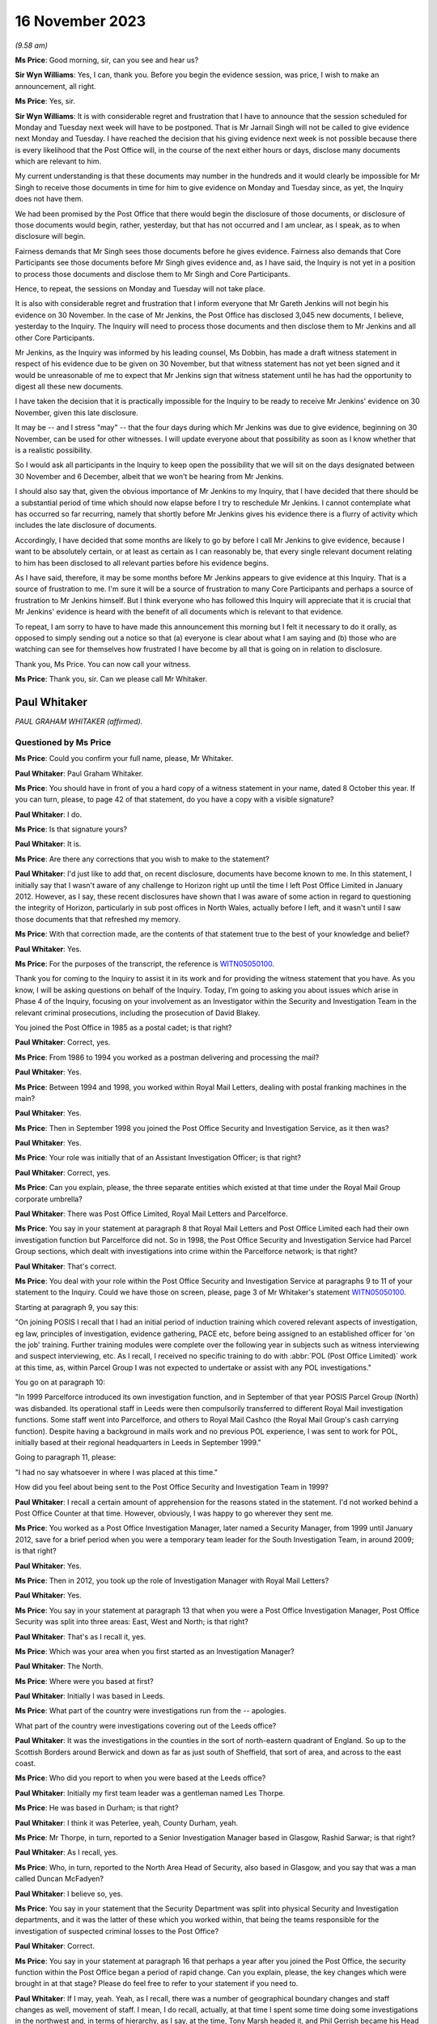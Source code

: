.. raw:: html

   <a id="hearing-link" href="https://www.postofficehorizoninquiry.org.uk/hearings/phase-4-16-november-2023">Official hearing page</a>

16 November 2023
================

.. raw:: html

   <details id="hearing-meta" open>
        <summary>
            <span class="open">Hide video</span>
            <span class="closed">Show video</span>
        </summary>
   <iframe width="200" height="113" src="https://www.youtube-nocookie.com/embed/cFcljz9CWds?rel=0&modestbranding=1" title="Paul Whitaker - Day 86 AM (16 November 2023) - Post Office Horizon IT Inquiry" frameborder="0" allow="picture-in-picture; web-share" allowfullscreen></iframe>
   <iframe width="200" height="113" src="https://www.youtube-nocookie.com/embed/EsPLpscaC6I?rel=0&modestbranding=1" title="Paul Whitaker - Catherine Oglesby - Day 86 PM (16 November 2023) - Post Office Horizon IT Inquiry" frameborder="0" allow="picture-in-picture; web-share" allowfullscreen></iframe>
   </details>

*(9.58 am)*

**Ms Price**: Good morning, sir, can you see and hear us?

**Sir Wyn Williams**: Yes, I can, thank you.  Before you begin the evidence session, was price, I wish to make an announcement, all right.

**Ms Price**: Yes, sir.

**Sir Wyn Williams**: It is with considerable regret and frustration that I have to announce that the session scheduled for Monday and Tuesday next week will have to be postponed.  That is Mr Jarnail Singh will not be called to give evidence next Monday and Tuesday.  I have reached the decision that his giving evidence next week is not possible because there is every likelihood that the Post Office will, in the course of the next either hours or days, disclose many documents which are relevant to him.

My current understanding is that these documents may number in the hundreds and it would clearly be impossible for Mr Singh to receive those documents in time for him to give evidence on Monday and Tuesday since, as yet, the Inquiry does not have them.

We had been promised by the Post Office that there would begin the disclosure of those documents, or disclosure of those documents would begin, rather, yesterday, but that has not occurred and I am unclear, as I speak, as to when disclosure will begin.

Fairness demands that Mr Singh sees those documents before he gives evidence.  Fairness also demands that Core Participants see those documents before Mr Singh gives evidence and, as I have said, the Inquiry is not yet in a position to process those documents and disclose them to Mr Singh and Core Participants.

Hence, to repeat, the sessions on Monday and Tuesday will not take place.

It is also with considerable regret and frustration that I inform everyone that Mr Gareth Jenkins will not begin his evidence on 30 November.  In the case of Mr Jenkins, the Post Office has disclosed 3,045 new documents, I believe, yesterday to the Inquiry.  The Inquiry will need to process those documents and then disclose them to Mr Jenkins and all other Core Participants.

Mr Jenkins, as the Inquiry was informed by his leading counsel, Ms Dobbin, has made a draft witness statement in respect of his evidence due to be given on 30 November, but that witness statement has not yet been signed and it would be unreasonable of me to expect that Mr Jenkins sign that witness statement until he has had the opportunity to digest all these new documents.

I have taken the decision that it is practically impossible for the Inquiry to be ready to receive Mr Jenkins' evidence on 30 November, given this late disclosure.

It may be -- and I stress "may" -- that the four days during which Mr Jenkins was due to give evidence, beginning on 30 November, can be used for other witnesses.  I will update everyone about that possibility as soon as I know whether that is a realistic possibility.

So I would ask all participants in the Inquiry to keep open the possibility that we will sit on the days designated between 30 November and 6 December, albeit that we won't be hearing from Mr Jenkins.

I should also say that, given the obvious importance of Mr Jenkins to my Inquiry, that I have decided that there should be a substantial period of time which should now elapse before I try to reschedule Mr Jenkins. I cannot contemplate what has occurred so far recurring, namely that shortly before Mr Jenkins gives his evidence there is a flurry of activity which includes the late disclosure of documents.

Accordingly, I have decided that some months are likely to go by before I call Mr Jenkins to give evidence, because I want to be absolutely certain, or at least as certain as I can reasonably be, that every single relevant document relating to him has been disclosed to all relevant parties before his evidence begins.

As I have said, therefore, it may be some months before Mr Jenkins appears to give evidence at this Inquiry.  That is a source of frustration to me.  I'm sure it will be a source of frustration to many Core Participants and perhaps a source of frustration to Mr Jenkins himself.  But I think everyone who has followed this Inquiry will appreciate that it is crucial that Mr Jenkins' evidence is heard with the benefit of all documents which is relevant to that evidence.

To repeat, I am sorry to have to have made this announcement this morning but I felt it necessary to do it orally, as opposed to simply sending out a notice so that (a) everyone is clear about what I am saying and (b) those who are watching can see for themselves how frustrated I have become by all that is going on in relation to disclosure.

Thank you, Ms Price.  You can now call your witness.

**Ms Price**: Thank you, sir.  Can we please call Mr Whitaker.

Paul Whitaker
-------------

*PAUL GRAHAM WHITAKER (affirmed).*

Questioned by Ms Price
^^^^^^^^^^^^^^^^^^^^^^

**Ms Price**: Could you confirm your full name, please, Mr Whitaker.

.. rst-class:: indented

**Paul Whitaker**: Paul Graham Whitaker.

**Ms Price**: You should have in front of you a hard copy of a witness statement in your name, dated 8 October this year.  If you can turn, please, to page 42 of that statement, do you have a copy with a visible signature?

.. rst-class:: indented

**Paul Whitaker**: I do.

**Ms Price**: Is that signature yours?

.. rst-class:: indented

**Paul Whitaker**: It is.

**Ms Price**: Are there any corrections that you wish to make to the statement?

.. rst-class:: indented

**Paul Whitaker**: I'd just like to add that, on recent disclosure, documents have become known to me.  In this statement, I initially say that I wasn't aware of any challenge to Horizon right up until the time I left Post Office Limited in January 2012. However, as I say, these recent disclosures have shown that I was aware of some action in regard to questioning the integrity of Horizon, particularly in sub post offices in North Wales, actually before I left, and it wasn't until I saw those documents that that refreshed my memory.

**Ms Price**: With that correction made, are the contents of that statement true to the best of your knowledge and belief?

.. rst-class:: indented

**Paul Whitaker**: Yes.

**Ms Price**: For the purposes of the transcript, the reference is `WITN05050100 <https://www.postofficehorizoninquiry.org.uk/evidence/witn05050100-paul-whitaker-witness-statement>`_.

Thank you for coming to the Inquiry to assist it in its work and for providing the witness statement that you have.  As you know, I will be asking questions on behalf of the Inquiry.  Today, I'm going to asking you about issues which arise in Phase 4 of the Inquiry, focusing on your involvement as an Investigator within the Security and Investigation Team in the relevant criminal prosecutions, including the prosecution of David Blakey.

You joined the Post Office in 1985 as a postal cadet; is that right?

.. rst-class:: indented

**Paul Whitaker**: Correct, yes.

**Ms Price**: From 1986 to 1994 you worked as a postman delivering and processing the mail?

.. rst-class:: indented

**Paul Whitaker**: Yes.

**Ms Price**: Between 1994 and 1998, you worked within Royal Mail Letters, dealing with postal franking machines in the main?

.. rst-class:: indented

**Paul Whitaker**: Yes.

**Ms Price**: Then in September 1998 you joined the Post Office Security and Investigation Service, as it then was?

.. rst-class:: indented

**Paul Whitaker**: Yes.

**Ms Price**: Your role was initially that of an Assistant Investigation Officer; is that right?

.. rst-class:: indented

**Paul Whitaker**: Correct, yes.

**Ms Price**: Can you explain, please, the three separate entities which existed at that time under the Royal Mail Group corporate umbrella?

.. rst-class:: indented

**Paul Whitaker**: There was Post Office Limited, Royal Mail Letters and Parcelforce.

**Ms Price**: You say in your statement at paragraph 8 that Royal Mail Letters and Post Office Limited each had their own investigation function but Parcelforce did not.  So in 1998, the Post Office Security and Investigation Service had Parcel Group sections, which dealt with investigations into crime within the Parcelforce network; is that right?

.. rst-class:: indented

**Paul Whitaker**: That's correct.

**Ms Price**: You deal with your role within the Post Office Security and Investigation Service at paragraphs 9 to 11 of your statement to the Inquiry.  Could we have those on screen, please, page 3 of Mr Whitaker's statement `WITN05050100 <https://www.postofficehorizoninquiry.org.uk/evidence/witn05050100-paul-whitaker-witness-statement>`_.

Starting at paragraph 9, you say this:

"On joining POSIS I recall that I had an initial period of induction training which covered relevant aspects of investigation, eg law, principles of investigation, evidence gathering, PACE etc, before being assigned to an established officer for 'on the job' training.  Further training modules were complete over the following year in subjects such as witness interviewing and suspect interviewing, etc.  As I recall, I received no specific training to do with :abbr:`POL (Post Office Limited)` work at this time, as, within Parcel Group I was not expected to undertake or assist with any POL investigations."

You go on at paragraph 10:

"In 1999 Parcelforce introduced its own investigation function, and in September of that year POSIS Parcel Group (North) was disbanded. Its operational staff in Leeds were then compulsorily transferred to different Royal Mail investigation functions.  Some staff went into Parcelforce, and others to Royal Mail Cashco (the Royal Mail Group's cash carrying function). Despite having a background in mails work and no previous POL experience, I was sent to work for POL, initially based at their regional headquarters in Leeds in September 1999."

Going to paragraph 11, please:

"I had no say whatsoever in where I was placed at this time."

How did you feel about being sent to the Post Office Security and Investigation Team in 1999?

.. rst-class:: indented

**Paul Whitaker**: I recall a certain amount of apprehension for the reasons stated in the statement.  I'd not worked behind a Post Office Counter at that time.  However, obviously, I was happy to go wherever they sent me.

**Ms Price**: You worked as a Post Office Investigation Manager, later named a Security Manager, from 1999 until January 2012, save for a brief period when you were a temporary team leader for the South Investigation Team, in around 2009; is that right?

.. rst-class:: indented

**Paul Whitaker**: Yes.

**Ms Price**: Then in 2012, you took up the role of Investigation Manager with Royal Mail Letters?

.. rst-class:: indented

**Paul Whitaker**: Yes.

**Ms Price**: You say in your statement at paragraph 13 that when you were a Post Office Investigation Manager, Post Office Security was split into three areas: East, West and North; is that right?

.. rst-class:: indented

**Paul Whitaker**: That's as I recall it, yes.

**Ms Price**: Which was your area when you first started as an Investigation Manager?

.. rst-class:: indented

**Paul Whitaker**: The North.

**Ms Price**: Where were you based at first?

.. rst-class:: indented

**Paul Whitaker**: Initially I was based in Leeds.

**Ms Price**: What part of the country were investigations run from the -- apologies.

What part of the country were investigations covering out of the Leeds office?

.. rst-class:: indented

**Paul Whitaker**: It was the investigations in the counties in the sort of north-eastern quadrant of England.  So up to the Scottish Borders around Berwick and down as far as just south of Sheffield, that sort of area, and across to the east coast.

**Ms Price**: Who did you report to when you were based at the Leeds office?

.. rst-class:: indented

**Paul Whitaker**: Initially my first team leader was a gentleman named Les Thorpe.

**Ms Price**: He was based in Durham; is that right?

.. rst-class:: indented

**Paul Whitaker**: I think it was Peterlee, yeah, County Durham, yeah.

**Ms Price**: Mr Thorpe, in turn, reported to a Senior Investigation Manager based in Glasgow, Rashid Sarwar; is that right?

.. rst-class:: indented

**Paul Whitaker**: As I recall, yes.

**Ms Price**: Who, in turn, reported to the North Area Head of Security, also based in Glasgow, and you say that was a man called Duncan McFadyen?

.. rst-class:: indented

**Paul Whitaker**: I believe so, yes.

**Ms Price**: You say in your statement that the Security Department was split into physical Security and Investigation departments, and it was the latter of these which you worked within, that being the teams responsible for the investigation of suspected criminal losses to the Post Office?

.. rst-class:: indented

**Paul Whitaker**: Correct.

**Ms Price**: You say in your statement at paragraph 16 that perhaps a year after you joined the Post Office, the security function within the Post Office began a period of rapid change.  Can you explain, please, the key changes which were brought in at that stage?  Please do feel free to refer to your statement if you need to.

.. rst-class:: indented

**Paul Whitaker**: If I may, yeah.  Yeah, as I recall, there was a number of geographical boundary changes and staff changes as well, movement of staff. I mean, I do recall, actually, at that time I spent some time doing some investigations in the northwest and, in terms of hierarchy, as I say, at the time, Tony Marsh headed it, and Phil Gerrish became his Head of Investigations.

.. rst-class:: indented

So I believe at that time Mr Thorpe went and I recall the sort of line for Investigations became more sort of centred around Mr Gerrish being the Head of Investigation function. I can't recall Mr McFadyen or Mr Sarwar having such input around that time.

.. rst-class:: indented

As I say, I can't recall specifics but I do recall that there seemed to be plenty sort of happening, as it were.

**Ms Price**: As a result of those changes, you moved from being based in Leeds to being based in Sheffield; is that right?

.. rst-class:: indented

**Paul Whitaker**: Yes.  But that was -- I was on my own in Sheffield.  It wasn't that there was an office in Sheffield that moved from Leeds; it's just that I happened to work from an office in Sheffield.

**Ms Price**: Is it right that your manager was never based in the same location as you in Sheffield?

.. rst-class:: indented

**Paul Whitaker**: No, that's correct.

**Ms Price**: But you say you saw them regularly and were in contact by email and telephone?

.. rst-class:: indented

**Paul Whitaker**: That's correct, yes.

**Ms Price**: You recall Tony Marsh leaving the Post Office to become head of Royal Mail Group Security in around 2007 --

.. rst-class:: indented

**Paul Whitaker**: Yes.

**Ms Price**: -- and Phil Gerrish leaving shortly thereafter to join Royal Mail Letters as Head of Investigation?

.. rst-class:: indented

**Paul Whitaker**: Yes.

**Ms Price**: How did the Post Office Security Team change under the leadership of John Scott, who replaced Tony Marsh?

.. rst-class:: indented

**Paul Whitaker**: John Scott brought in more of an ethos of analysis in regard to losses.  It was more proactive and on the front foot, looking at ways to stop losses, and less focus on reactive investigation once losses had occurred.  Within that, he again, he reorganised, he was -- he brought in sections that, as I say, looked at forecasting, if you like, and using techniques to be able to anticipate where losses might occur, as opposed to just straight investigating losses reactively once the loss had occurred.

**Ms Price**: You say in your statement that you also noticed a change in the type of experience which your Investigation colleagues had.  Can you explain the nature of this change, please?

.. rst-class:: indented

**Paul Whitaker**: Yeah, I think Mr Scott wanted to bring in Security Managers that were potentially dual trained, so they were not just Investigators. As I say, they had more background in looking at -- proactively looking into losses and also into physical security, so we were looking at dual training the managers.  And I think during that time, because of the people that he bought in, who may have been more attuned to that new type of role, I think we lost a lot of experience in regards to actual Investigators and people who were able to work to reactively investigate a loss.

**Ms Price**: What happened to the geographical remit of the Security team in general and in relation to your team in particular under John Scott?

.. rst-class:: indented

**Paul Whitaker**: It just widened.  It went from just being in the north.  I was coming down to London.  I was taking on investigations in Wales.  So it just widened.  I think there were -- at different times, different geographical barriers were brought in but they did change quite a lot.

**Ms Price**: You say at paragraph 22 of your statement that the remit expanded into Scotland and Northern Ireland as well?

.. rst-class:: indented

**Paul Whitaker**: Certainly, yeah.  I did investigations or assisted with the investigations in Northern Ireland and in Scotland.

**Ms Price**: You deal at paragraphs 23 and 24 in a bit more detail with some of the changes in approach to investigation brought in by John Scott.  Could we have those paragraphs on screen, please, it's page 7 of `WITN05050100 <https://www.postofficehorizoninquiry.org.uk/evidence/witn05050100-paul-whitaker-witness-statement>`_.  You say here:

"I feel that Mr Scott focused more on bringing to :abbr:`POL (Post Office Limited)` Security a data driven model to proactively analyse and seek out risk and loss within post offices as opposed to using the POL Investigation Team to investigate losses reactively.  Mr Scott brought in much more data analysis in his loss management strategy and set up a dedicated team to do this, I recall Helen Rose being part of that team but unfortunately cannot recall other names."

What and who do you understand was driving the new approach of proactively analysing and seeking out risk and loss within post offices, rather than investigating reactively?

.. rst-class:: indented

**Paul Whitaker**: Certainly Mr Scott was driving that: John Scott. His reasons why he was doing that, I'm only speculating in that potentially an Investigation Team were expensive, essentially what -- he could have looked at what value they did actually bring to the organisation.  :abbr:`POL (Post Office Limited)` was changing very, very quickly around that time, I recall.  The network was shrinking, they'd lost number of contracts.  They were examining how they worked and where they sat within the country, and how they were to operate going forward.

.. rst-class:: indented

So I think it was -- I think -- and, again, it's only my speculation of how I looked at it -- I think it was to do with that and looking at repositioning the organisation and, as I say, an Investigation Department, purely Investigation Department, was an expensive tool, perhaps.

**Ms Price**: At paragraph 24 of your statement you say this:

"Mr Scott also brought in a team to try to recoup losses through the Proceeds of Crime Act and some Investigators were trained as financial investigators.  From memory, I recall these included Ged Harbinson, Graham Ward, Helen Dickinson and Paul Southin."

Do you recall where the agenda for recouping losses through criminal enforcement proceedings came from?

.. rst-class:: indented

**Paul Whitaker**: Again, it could be speculation because I don't recall ever being told, but I believe that obviously, in order to enact the Proceeds of Crime Act and to use the Proceeds of Crime Act, there has to initially be a crime committed.  So I think it was -- in fact, that was probably one of the reasons why elements of the Investigation Team remained.

.. rst-class:: indented

But, ultimately, I think Mr Scott was all about, you know, affecting the bottom line of the organisation and trying to stop losses.  So that was a strategy brought in, in regard to that.

.. rst-class:: indented

Whilst I understand that, in terms of the proceeds of crime, you know, an element of that, any recouped would go to the Government.  Also, some would not.

**Ms Price**: You refer to the bottom line of the business. Did you ever feel that the interests of the business, particularly financial interests, influenced the way Investigators did their job?

.. rst-class:: indented

**Paul Whitaker**: It certainly didn't influence me at all. I never gave it a thought.

**Ms Price**: Going over the page, please, to paragraph 28 of the statement, you say this:

"I felt that within the tenure of Mr Marsh as Head of Security, I found the line management within :abbr:`POL (Post Office Limited)` investigation to be supportive and experienced, with many of the managers having come through 'the ranks', as it were.  They knew the Investigators' role and the challenges it brought.  However, I feel that when Mr Marsh, and others left POL, my line management under the leadership of Mr Scott, though reasonable in so much as they were someone to manage staff, many lacked the experience and understanding within the investigation and criminal justice fields.  Managers I remember and consider in respect of that statement were Andrew Daley and Alison Drake."

Did this lack of experience and understanding within the investigation and criminal justice fields have an impact on the fairness and adequacy of investigations, in your view?

.. rst-class:: indented

**Paul Whitaker**: Not personally, I don't think, because I think when that came in, I was -- not of a standing, but I had enough experience of the job to be able to, you know, work through that.  But anybody who came in, into an Investigator's role or a role that had an investigation element, they may have felt -- they may have struggled somewhat with line management and leadership, who didn't fully understand the role.

**Ms Price**: How did the various investigation teams operating across the country communicate with each other about any matters of concern arising on their patch?

.. rst-class:: indented

**Paul Whitaker**: All sort of communication tended to come from the centre, as it were.  We did get together occasionally for conferences and suchlike, at which, you know, things would be chatted through, and I did feel that I could speak to Investigators throughout the country if I wanted to and ring them up.

.. rst-class:: indented

But, essentially, a lot of the information of which you speak there would come from the centre, so it would feed in from someone on the South Coast or something and it would get up, if relevant -- if deemed relevant by whoever was disseminating it, it would get disseminated out to everyone else.

**Ms Price**: Why did you leave the Post Office to go to Royal Mail Letters?

.. rst-class:: indented

**Paul Whitaker**: I think I was getting a bit disillusioned with Post Office Limited.  I was not particularly a fan of the leadership.  As I say, the organisation was going through a lot of change. I thought there was slightly more job security in Post Office Limited and a job came up in there, so I applied for it and got it.

**Ms Price**: Turning to the training you received in the conduct of investigations, please.  Before you joined the Post Office Security and Investigation Service in 1998, did you have any experience in criminal investigations or criminal law?

.. rst-class:: indented

**Paul Whitaker**: Not directly.  Elements of the job within franking machines, there was elements of inspection and that linked into elements within POSIS but not directly as an Investigator or within that sort of field.

**Ms Price**: We have seen from paragraph 9 of your statement, which we had on screen earlier, that you had some initial induction training when you first joined the Post Office Security and Investigation Service in 1998.  How much time did the initial induction training take up?

.. rst-class:: indented

**Paul Whitaker**: I recall it was two weeks' residential training in Croydon.

**Ms Price**: You say in paragraph 34 of your statement that this was classroom-based learning.  Who was it who provided this training?

.. rst-class:: indented

**Paul Whitaker**: It was -- I think there was an in-house training group within POSIS and it was their trainers that did that.

**Ms Price**: You've said already that the training did not cover Post Office investigation work, as within the Parcel Group you were not expected to undertake or assist with any :abbr:`POL (Post Office Limited)` investigations, but you say there were further modules covered over the course of that first year in investigations when you were allocated to Parcel Group work.  You give examples of the topics covered in your first year as suspect interviewing, witness interviewing, searching and report writing in your statement.

Did any of the training you did in your first year cover disclosure?

.. rst-class:: indented

**Paul Whitaker**: I don't recall that it did.

**Ms Price**: You say at paragraph 9 of your statement that you were assigned to an established officer for 'on the job' training.  How long did this on the job training last for?

.. rst-class:: indented

**Paul Whitaker**: It lasted for a year, I believe.

**Ms Price**: Can you recall now what kind of work the person you were shadowing was doing in that first year when you were still with Parcel Group work?

.. rst-class:: indented

**Paul Whitaker**: He was leading investigations into, in the main, Parcelforce losses.

**Ms Price**: How did Parcelforce losses differ from those you dealt with later with the Post Office?

.. rst-class:: indented

**Paul Whitaker**: They were very much losses from the course of post, so examining the theft of parcels, from course of post.  In fact, that was the main body of the work, the old charge of delaying the mail.  That was one that was looked at.  There were a couple, I think, because part of the remit of Parcel Group was also to do group enquiries.  So anything that came under the Royal Mail Group that didn't fall within Letters, or anything like that, tended to get sort of handed to Parcel Group to pursue.  But there was certainly nothing that was in any way accountancy based or anything like that.

**Ms Price**: You say in your statement at paragraph 35 that, when you were moved to Post Office Investigations in 1999, you were given some counter clerk's training on the counter clerk role and Post Office working practices, and that was before the introduction of the Horizon system, wasn't it?

.. rst-class:: indented

**Paul Whitaker**: I recall that it was, yes.

**Ms Price**: When you were moved to Post Office Investigations in 1999, were you given any training, in particular on your duties as an Investigator working on Post Office, as opposed to Parcel Group investigations?

.. rst-class:: indented

**Paul Whitaker**: I don't recall any specific training where I was taken to one side and said, "This is the training that you're about to receive".  I was placed under the sort of tutorship, if you like, of a longstanding Investigator and another Investigator who were very experienced, and I was sort of mentored, if you like -- though it was never officially called mentoring -- in regard to those sort of taking me along and introducing me to the work.

**Ms Price**: Who were those more experienced investigators?

.. rst-class:: indented

**Paul Whitaker**: John Hart was the most experienced one and then John Hart, who -- sorry, and John Downie, he was an Assistant Investigation Officer at the time with, as I say, John Hart being the lead Investigator, if you like.

**Ms Price**: You say at paragraph 36 of your statement that, when the Horizon system was introduced, you recall going on a course over a week or so on the Horizon system; is that right?

.. rst-class:: indented

**Paul Whitaker**: Yes.

**Ms Price**: That training was not specifically for Investigators, there being other Post Office staff on the course, including subpostmasters?

.. rst-class:: indented

**Paul Whitaker**: Yeah, I recall it was -- I was sat amongst subpostmasters, other Post Office staff.  It wasn't exclusively investigation based.

**Ms Price**: Did you have any training on the Horizon system after this?

.. rst-class:: indented

**Paul Whitaker**: Not that I can recall.

**Ms Price**: You say in your statement at paragraph 32 that in around 2006 you completed a Level 4 National Vocational Qualification in investigation management.  Can you recall what topics you covered during that qualification, of relevance?

.. rst-class:: indented

**Paul Whitaker**: Again, it was a vocational qualification so it was demonstrating competency in interviewing, witness interviewing, managing investigations, those sort of modules.  Again, there was nothing specific about Horizon or anything in there.

**Ms Price**: You also say that, before you left the Post Office, in 2010 you started a post-graduate diploma in security and risk management at Leicester University, which you completed after you had moved to Royal Mail.

Again, can you remember any topics you covered when doing that training?

.. rst-class:: indented

**Paul Whitaker**: In regards to investigation, there was a topic around the law but it wasn't specifically an investigation-based course, it was security and risk management, so it was more in keeping with, I suppose, Mr Scott's view about looking at risk management within the organisation.

**Ms Price**: Turning, then, to policies and guidance applicable to the work of Post Office Investigators, were any investigation or prosecution policies provided to you during the training you had in your first year as an Investigator, in 1998?

.. rst-class:: indented

**Paul Whitaker**: I recall policies were -- would have been available.  I don't recall an online -- I don't recall a sort of repository.  So I would imagine they would be available for us to look at and expected that we, you know, had a knowledge of them.

**Ms Price**: You say you think they would have been available.  Where do you think they were available?

.. rst-class:: indented

**Paul Whitaker**: I'm just trying to think because, 1999, it may not have been online.  In 1999 when I was working in Parcel Group, we were actually in an office, and there was a number of us in there.  So they may have been available in there but possibly in binders or something like that. But I can't recall, to be perfectly honest.

**Ms Price**: Were any investigation or prosecution policies provided to you when you moved to Post Office Investigations in 1999?

.. rst-class:: indented

**Paul Whitaker**: Not specifically.  Again, because I was working in Leeds, which was a sort of regional office, they may have been available within the office somewhere but I don't specifically recall that, yes, they were in the third cabinet from the left, or anything like that.

**Ms Price**: Could we have on screen, please, paragraph 38 of Mr Whitaker's statement.  That's page 11 of `WITN05050100 <https://www.postofficehorizoninquiry.org.uk/evidence/witn05050100-paul-whitaker-witness-statement>`_.  You say here at paragraph 38:

"... I don't recall there being a 'central repository' or such where Investigators could specifically view policies.  The dissemination of information contained within policy, as I recall and understand, was mainly through training, team meetings and special directives called 'Investigation Circulars' which would be sent via email to Investigation staff."

Can you recall when email Investigation Circulars were first introduced?

.. rst-class:: indented

**Paul Whitaker**: It was very, very early on.  It may have been around 1999.  It may have been earlier but I do recall them occasionally coming out and saying, you know, "Investigation Circular D15", or whatever, and whatever it referred to.

**Ms Price**: These circulars, were they summarising what was in a new policy, for example, or were they attaching the policy itself?

.. rst-class:: indented

**Paul Whitaker**: I seem to recall that they were summarising.  It would be new policy or changes within the law, or I suppose anything that -- because I think they were issued centrally through Group Security.  So it would have been anything that Group Security felt the need to disseminate officially in one of these documents.

**Ms Price**: Can we have on screen, please, document reference POL00104762.  This is a document entitled "Disclosure of Unused Material -- Criminal Procedure and Investigations Act 1996 Codes of Practice", and it is dated May 2001. This is one of the policy documents which was sent to you by the Inquiry for the purposes of preparing your witness statement.  Have you had an opportunity to read this document?

.. rst-class:: indented

**Paul Whitaker**: Yeah, I've looked at the document, yeah.

**Ms Price**: Had you seen this document before the Inquiry sent it to you?

.. rst-class:: indented

**Paul Whitaker**: I don't recall.  However, if I had, it would have been almost 20 years ago.

**Ms Price**: Under "Purpose", this document explains that:

"The aim of this policy is to ensure that Security Managers know and understand the Investigation Procedures in relation to the Disclosure of Unused Material as described in the Criminal Procedure and Investigations Act 1996 Codes of Practice, which must be adhered to by all Consignia staff undertaking investigations."

Just pausing there, you listed the Criminal Procedure and Investigations Act as governing your role as an Investigator at paragraph 39 of your statement.  Were you aware, in 2001, that there was a CPIA Code of Practice which Post Office Investigators were required to adhere to, in addition to the Act itself?

.. rst-class:: indented

**Paul Whitaker**: I'm not sure if you'd have asked me at the time that I'd be able to say, "Yes, I am adhering to the CPIA Code of Practice".  However, my understanding was that -- generally, that we would.  I don't know if that makes sense, you know.  If someone were to have asked me then, "Are you adhering to this?", I would say, "Well, I believe I am", but if they'd asked me to stand there and recite the Act, I don't think I would have been able to do it.

**Ms Price**: The introduction at 3.1 in the first two bullet points identifies the Act, so the Criminal Procedure and Investigations Act 1996, and then also covers the Attorney General's Guidelines on the disclosure of unused material.  It may be that you can't say but in 2001 were you aware of the existence of the Attorney General's Guidelines on disclosure of unused material?

.. rst-class:: indented

**Paul Whitaker**: Well, I can't say.  However, in 2001, I would have probably been sort of 15 months into the role and quite new.  So there's a strong chance that I wouldn't have been.

**Ms Price**: Going further down the page, please, to the general principles section, there is a section on "Investigators and Disclosure Officers", and at bullet point 1 an Investigator is defined:

"An Investigator is a person involved in the conduct of a criminal investigation involving Consignia.  All Investigators have a responsibility for carrying out the duties imposed on them under this Code, including in particular recording information, and retaining records of information and other material."

Then at the second bullet point, we have this:

"Investigators and Disclosure Officers must be fair and objective and must work together with prosecutors to ensure that disclosure obligations are met.  A failure to take action leading to proper disclosure may result in a wrongful conviction.  It may alternatively lead to a successful abuse of process argument or an acquittal against the weight of the evidence."

Then at bullet point 3, we have this:

"In discharging their obligations under the statute, code common law and any operational instructions, Investigators should always err on the side of recording and retaining material where they have any doubt as to whether it may be relevant."

Moving, then, to the second bullet point on this page:

"The Disclosure Officer is the person responsible for examining material retained during an investigation, revealing material to Legal Services during the investigation and any criminal proceedings resulting from it, and certifying to Legal Services that he has done this.  Normally the Investigator and the Disclosure Officer will be the same person."

Just pausing there, you've addressed in your statement your understanding of your role in relation to disclosure at the time of your involvement in Mr Blakey's case, that is in 2004.  Could we have on screen, please, paragraph 139 of Mr Whitaker's statement, that's page 33 of `WITN05050100 <https://www.postofficehorizoninquiry.org.uk/evidence/witn05050100-paul-whitaker-witness-statement>`_.  That's 139.  You say this:

"Regarding disclosure, without really knowing it I was the Disclosure Officer in the case.  Within :abbr:`POL (Post Office Limited)` Investigations, if you were the officer in the case, you were also Disclosure Officer, exhibits officer, report writer, witness liaison, and all the other roles combined to support an investigation.  As such, when it came time to review evidence and produce disclosure schedules for a criminal prosecution, it was down to each Investigator to do this."

You say you were the Disclosure Officer without really knowing it.  Do you mean by that that it fell to you to complete the disclosure schedule as one of number of tasks Investigators did but you gave no conscious thought to the fact that you had an additional but distinct role as a Disclosure Officer.

.. rst-class:: indented

**Paul Whitaker**: No, what I meant by that was that, basically, you were expected to do everything.  It was never said to me that "You are the Disclosure Officer", but I knew I had, you know -- disclosure fell under the remit of what I was expected to do.  So it was simply that I -- you know, as a Post Office Investigator, you were expected to do everything.

.. rst-class:: indented

I know in other roles, in other organisations, the roles that I've mentioned there, exhibits officer, report writer, would often be someone different and an Investigator would stand to one side of them, leading the investigation.  But within every one of my Post Office Investigations, no matter how big or small or how complicated or how simple, I -- those roles were expected to be completed by the Investigation Manager.

**Ms Price**: So you knew that you had a disclosure task but were you consciously aware that you had a distinct role with applicable additional duties as a Disclosure Officer?

.. rst-class:: indented

**Paul Whitaker**: I don't think it was ever pointed out to me that "You are Disclosure Officer".  It's not a role or a term that I probably would have been familiar with.  However, as you say, I knew I had a role in regards to providing disclosure and considering disclosure all the way through an investigation.

**Ms Price**: Going back, please, to the May 2001 Disclosure of Unused Material Policy, that's POL00104762, page 2 of that document, please.  The third bullet point on this page, about halfway down, deals with a Section 9 statement and underneath that, underneath the paragraph in bold, it is explained:

"In meeting the obligations in paragraph 6.9 and 8.1 of the Code, it is crucial that descriptions by Disclosure Officers in non-sensitive schedules our detailed, clear and accurate."

Then this at the next bullet point:

"Disclosure Officers must specifically draw material to the attention of the Prosecutor for consideration where they have any doubt as to whether it might undermine the prosecution case or might reasonably be expected to assist the Defence disclosed by the accused."

At the time you were an Investigator, did you understand that, because you were also the Disclosure Officer, you had a duty specifically to draw material to the attention of the prosecutor where you were in any doubt as to whether it might undermine the prosecution case or assist the defence?

.. rst-class:: indented

**Paul Whitaker**: I recall that -- I would have been aware of that because in filling in the disclosure schedules, you know, it specifically mentions that.  So I think it's safe to say that I would have had an understanding that that was something I should have been doing.

**Ms Price**: The bullet point below says this:

"Disclosure Officers must seek the advice and assistance of prosecutors when in doubt as to their responsibility, and must deal expeditiously with requests by the prosecutor for further information on material which may lead to disclosure."

Who was the prosecutor in cases you investigated on behalf of the Post Office?

.. rst-class:: indented

**Paul Whitaker**: It would have been Legal Services, Royal Mail Group Legal Services.

**Ms Price**: Is it Legal Services, the Criminal Law Team, that you would have gone to, if you were in doubt about your responsibilities relating to disclosure?

.. rst-class:: indented

**Paul Whitaker**: Probably in the first instance, if I had any doubts about it I may have chatted it through with team leader or something like that, or a colleague.  My view with regard to it was essentially that my role was to, in disclosure -- or certainly a role in disclosure was to list everything.  It was going to get reviewed and, if there was anything that shouldn't have been there or was on the wrong schedule, or any issues like that, the reviewing lawyer would get back to me, and it would be -- you know, it would be discussed and put right.

.. rst-class:: indented

That's how I viewed the process, or I seem to recall how I viewed the process.

**Ms Price**: It is not referenced in this document, but were you aware, when you were an Investigator, that there was an obligation on a criminal investigator to pursue lines of inquiry which pointed away from the guilt of the suspect?

.. rst-class:: indented

**Paul Whitaker**: Yes.

**Ms Price**: In terms of the legislation you list at paragraph 39 of your statement, which you say governed your investigations -- and do feel free to refer to that if you want to -- where would you have found these documents if you wanted to refer to them?

.. rst-class:: indented

**Paul Whitaker**: The Police and Criminal Evidence Act Codes of Practice, they were in a book that we carried around with us.  The Criminal Procedure and Investigations Act, potentially as it went along, they could have been along -- sorry, they could have been held electronically.  The Human Rights Act, I recall when that came in, we went on a course.  But, again, I would imagine they would have been held somewhere, the specific Acts, or you could get them from, you know, from open sourcing on the Government website.  So a number of places they would be available to be viewed.

**Ms Price**: Apart from the Police and Criminal Evidence Act, which you say you carried around with you, did you ever go directly to the other legislation for guidance?

.. rst-class:: indented

**Paul Whitaker**: Potentially, maybe the Proceeds of Crime Act. But I would probably be more inclined, if I had a query that fell within those, I would have rang Legal Services, I would have rung a lawyer. My view was that they were the experts, if I'd got a query in regards to specifics of the law, I would ring them.

**Ms Price**: You have recently been provided with some documents by the Inquiry relating to training provided very shortly before you left the Post Office to join Royal Mail, in November 2011, and that was training on legal advices and disclosure which was provided by Rob Wilson, who was Head of Criminal Law at that time, and counsel from a set of chambers specialising in criminal law, hosted externally by that set of chambers.

Could we have on screen, please, the email invitation to this training.  The reference is POL00167351.  We can see this is an invitation from Graham Brander to a session planned from 11.00 am to 3.00 pm, on 14 November 2011.  So I think you left the Post Office in January 2012; is that right?

.. rst-class:: indented

**Paul Whitaker**: Yes.

**Ms Price**: So some two months later.  As far as you can recall, did you go to this training session?

.. rst-class:: indented

**Paul Whitaker**: I vaguely recall coming down to -- I think it was held in chambers close to the Royal Courts of Justice In London.  I'm not sure whether it -- that was this course or another, but I've got no reason to believe that I wasn't, that I didn't attend, if I was invited to.

**Ms Price**: Can you recall being on a training course where disclosure was specifically discussed?

.. rst-class:: indented

**Paul Whitaker**: Again, I think I'll have to refer back to what I've just said.  I do recall having some sort of training within Bells Yard (sic) but I was not entirely sure that it was disclosure.  It could have been something else.

**Ms Price**: Can you recall attending any training specifically on disclosure at any time before this, whether provided internally by the Post Office or otherwise?

.. rst-class:: indented

**Paul Whitaker**: I don't but, again, that's not to say that there wasn't.  There could have been something right at the very, very beginning.  But I think -- and I don't know whether, you know, it's something that'll be mentioned later.  I do think, you know, that the provision for training in respect of disclosure within Post Office Limited was not what it should have been.

**Ms Price**: So are we right to understand that you have a memory of there being some training provided by an external provider?

.. rst-class:: indented

**Paul Whitaker**: Not specifically disclosure training.  I do remember that from time to time external providers would give us training and, as I say, I do remember some training in Bells Yard chambers.  However, I genuinely cannot recall if it was disclosure training, if it was training on something else.  Unfortunately, the reason I do remember it, because I do recall that we were shown around the Royal Courts of Justice afterwards.  So I do recall we were down there and I recall that happening, but the actual content of the training, I can't recall if that was disclosure training or not, unfortunately.

**Ms Price**: Setting aside the content of the training, is there only one occasion you remember where you were given training by an external provider?

.. rst-class:: indented

**Paul Whitaker**: Yeah, probably, yeah.

**Ms Price**: We need not have them up on screen unless you wish to go to them, Mr Whitaker, but among the documents recently provided to you are two emails sent to you and others after this training, which included the PowerPoint presentation from the session, an extract from the Criminal Procedure Rules, the Code for Crown Prosecutors and the CPIA Code of Practice, as well as links to other CPS resources including the Attorney General's Guidelines on disclosure. As far as you can recall, do you remember receiving those documents by email?

.. rst-class:: indented

**Paul Whitaker**: I don't remember receiving those documents but if they were sent to me I would have received them.

**Ms Price**: Can you recall ever being sent those kind of resources before this?

.. rst-class:: indented

**Paul Whitaker**: What, specific to disclosure?

**Ms Price**: Well, the resources I've just referred to, and in particular, the Attorney General's Guidelines on disclosure, the CPIA Codes of Practice, the Code for Crown Prosecutors.  You were being sent these documents after this training.  Do you remember those documents ever being sent to you before?

.. rst-class:: indented

**Paul Whitaker**: No.

**Ms Price**: You say in your statement at paragraph 33 that you felt the training in respect of the investigation role you held was adequate, that you were trained to a reasonable standard in investigation skills and any specific major change to the law, policies or techniques would be communicated through training courses.  But your assessment of the training relating to disclosure is somewhat different.

Could we have on screen, please, paragraph 140 of Mr Whitaker's statement, that's page 34 of `WITN05050100 <https://www.postofficehorizoninquiry.org.uk/evidence/witn05050100-paul-whitaker-witness-statement>`_.  You say here:

"An issue ... that I feel there was, was that there was no regular refresher training on the subject ..."

That subject being disclosure; is that right?

.. rst-class:: indented

**Paul Whitaker**: Yes.

**Ms Price**: "... often the line managers were equally as poorly equipped to deal with disclosure, and because as :abbr:`POL (Post Office Limited)` cases were rarely committed for trial, consideration and production of schedules was something that investigators rarely did. I can recall in my time at POL investigators with substantial service who had never assembled what was known as a 'committal file' and therefore had never produced disclosure schedules."

Does this remain your view: that because there was no regular refresher training on disclosure and because Post Office cases were rarely committed for trial, Investigators and their line managers were poorly equipped to deal with disclosure?

.. rst-class:: indented

**Paul Whitaker**: I would agree with that.  I mean, reading out the policy, essentially, Post Office Limited said, "This is the policy that, you know, you're adhering to and, obviously, the law with regard to what you're adhering to with disclosure". However, there was never any -- or I don't recall any checking of understanding of that.

.. rst-class:: indented

It was never something that was really pushed, as it were, and I don't know whether that is because we were, as I said in the statement, we were rarely called to put together schedules and, actually, seriously consider disclosure ahead of proceedings.

.. rst-class:: indented

I think the general feeling was that -- with disclosure is that we were -- you know, we had a duty to retain, we had a duty to review but, actually, putting the schedules together was something that was rarely done and I don't recall getting any feedback.  You know, when they were sent in to review, I don't recall getting any feedback to say, "Oh yeah, they're fine", or, you know, "They're not what we should -- what they should be".

.. rst-class:: indented

So, essentially, that's the knowledge that I've sort of drawn to make the statement that I've made in the -- in my statement.

**Ms Price**: Sir, I am about to move to a larger topic.  I wonder if we might take the morning break slightly earlier.

**Sir Wyn Williams**: Yes.  By all means, Ms Price.  So what time shall we start again?

**Ms Price**: 11.30.

**Sir Wyn Williams**: Yes, fine.  Thanks.

**Ms Price**: Thank you, sir.

*(11.07 am)*

*(A short break)*

*(11.30 am)*

**Ms Price**: Hello, sir, can you see and hear us?

**Sir Wyn Williams**: Yes, thank you.

**Ms Price**: Mr Whitaker, I'd like to turn to investigation casework compliance.  Should we take it from your statement that there was, throughout your time as a Post Office Investigator, a requirement that certain information was set out in the case files in a uniform way?

.. rst-class:: indented

**Paul Whitaker**: Yes.

**Ms Price**: One document which the Inquiry sent you for the purposes of preparing your statement was a document entitled "Casework Management", and there are two versions of that, one is dated March 2000 and one is dated October 2002.  It's right, isn't it, that you don't recall being provided with either version of this document before they were provided to you by the Inquiry?

.. rst-class:: indented

**Paul Whitaker**: I don't think they were provided to me.  I don't know whether I would have been able to access them but they were not actually provided.

**Ms Price**: Is their content familiar to you?

.. rst-class:: indented

**Paul Whitaker**: Yeah, yeah.

**Ms Price**: This document sets out the need for two separate reports: one, the conduct report, to go to the discipline manager; and another, the legal report to go to the Criminal Law Team. Sensitive information should only be included in the legal report and not the conduct report, and there are also paragraphs in this document dealing with both operational and procedural failures identified during an investigation.

Is that a fair summary of the nature of the document?

.. rst-class:: indented

**Paul Whitaker**: Yes.

**Ms Price**: You've provided in your statement your understanding of the guidance given in that document and that is at paragraph 72 to 73 of your statement.  Is it right that your understanding of the guidance now, contained within that document, is this: within disclosure, the organisation should take care, as evidence and unused material may contain commercially sensitive information that should not be in the public domain?

Do you want to have a look to your statement?  This is paragraph 72.  We can have this on screen, if that's easier.  `WITN05050100 <https://www.postofficehorizoninquiry.org.uk/evidence/witn05050100-paul-whitaker-witness-statement>`_, page 19.  This is a document that the Inquiry is familiar with.  If you'd like to refresh your memory, I can bring that up on screen for you, as well, or are you content to go from your statement?

.. rst-class:: indented

**Paul Whitaker**: No, I'm content to go from my statement, yeah. My understanding of the guidance, and how it was applied at the time, was, as I've said in my statement there, that the commercial sensitivities were to do with customers of the Post Office and how their transactions moved through sub post offices.  And my understanding was that, you know, anything commercially sensitive from that point of view was what this guidance was aimed at.  I didn't take it that this guidance was aimed at the relationship between Fujitsu and Post Office Limited.

.. rst-class:: indented

I thought purely it was to do with -- I think I've mentioned it in the statement -- such things as the Benefits Agency and how their products were processed through post offices.

**Ms Price**: In terms of your understanding at the time you were an Investigator, did you think that, because something was commercially sensitive, that alone and of itself, meant that it did not need to be disclosed?

.. rst-class:: indented

**Paul Whitaker**: No.

**Ms Price**: You say at paragraph 76 of your statement that, towards the end of your time with the Post Office, you recall there being a push on casework compliance --

.. rst-class:: indented

**Paul Whitaker**: Yeah.

**Ms Price**: -- and you recall a compliance checklist being sent out and files being scored against that checklist by a Compliance Manager?

.. rst-class:: indented

**Paul Whitaker**: Yes.

**Ms Price**: You recall that compliance manager to have been Ged Harbinson?

.. rst-class:: indented

**Paul Whitaker**: Yes.

**Ms Price**: Could we have on screen, please, document reference POL00118096.  The email about halfway down the page on this document, please -- a little further down.  This is an email from Dave Posnett to a number of Security team recipients, including you, and it's dated 23 May 2011.  The subject of the email is "Casework Compliance", and the email reads as follows:

"All,

"Most of you are aware that case files submitted for legal advice will become subject to compliance checks.  This process is due to commence in June and is designed to raise standards of files submitted (including their contents -- reports, taped summaries, appendix enclosures, recoveries, stakeholders, etc) and ensure there is a consistent approach across the team.  It is also probably an opportune time given that we have recently recruited new people to the team.

"I've associated relevant documents that feed into the compliance process.  Please familiarise yourself with these documents."

A number of compliance documents were attached to Mr Posnett's email in a zip file. Presumably, given the instruction in Mr Posnett's email to "familiarise yourself with the documents attached", you read them when you received his email, did you?

.. rst-class:: indented

**Paul Whitaker**: Though I can't recall reading them, I can't think of a reason why I wouldn't have.

**Ms Price**: One of those documents was the "Guide to the Preparation and Layout of Investigation Red Label Case Files".  Could we have that on screen, please.  The reference is POL00118101. Just scrolling down a little.

Did you read this document at the time it was sent to you by Mr Posnett, or can't you say?

.. rst-class:: indented

**Paul Whitaker**: Is it possible to scroll down a little further because I can just see a blank page?

**Ms Price**: We can look over to the second page and that may give you a bit more content.

.. rst-class:: indented

**Paul Whitaker**: Right.  As I say, I can't think of a reason I wouldn't have, although if you asked me to tell you what date, what time I read it, I wouldn't be able to tell you.

**Ms Price**: This document deals with the content of the offender report and the discipline report.  So we discussed just now that the separate reports that were required by the "Casework Management" document, one being the one for the Criminal Law Team and the other being the conduct report, so the terminology is a little different, but it is the offender report which goes to Legal and the discipline report which goes to the Discipline Manager, in the sense of this document.

.. rst-class:: indented

**Paul Whitaker**: Yes.

**Ms Price**: This was provided to you by the Inquiry.  Have you had a chance to read it?

.. rst-class:: indented

**Paul Whitaker**: Yes.

**Ms Price**: You addressed this document at paragraph 78 and 79 of your statement.  So please do have those in front of you if you need to refer to them. Can we turn, please, to page 10 of this document.  Scrolling down a bit, please, so that 2.15 is visible.

To put this in context, this is the second section of the report dealing with the content of the discipline report, as opposed to the confidential offender report.  Paragraph 2.15 reads as follows:

"Details of failures in security, supervision, procedures and product integrity. This must be a comprehensive list of all failures in security, supervision, procedures and product integrity it must be highlighted bold in the report.  Where the investigator concludes that there are no failures a statement to this effect should be made and highlighted in bold."

So this seems to relate to the instruction to include a comprehensive list of failures in this report.

Then, over the page, please, there is this exception:

"Significant failures that may affect the successful likelihood of any criminal action and/or cause significant damage to the business must be confined, solely, to the confidential offender report.  Care must be exercised when including failures within the Discipline Report as obviously this is disclosed to the suspect offender and may have ramifications on both the criminal elements of the enquiry, as well as being potentially damaging to the reputation or security of the business.  If you are in any doubt as to the appropriateness of inclusion or exclusion you must discuss with your Team Leader."

Could we have on screen, please, paragraph 78 of Mr Whitaker's statement.  That's page 20 of `WITN05050100 <https://www.postofficehorizoninquiry.org.uk/evidence/witn05050100-paul-whitaker-witness-statement>`_, towards the bottom of the page, please.  Just to clarify, the understanding of the paragraph we've just looked at, 2.15, that you're addressing here at paragraph 78, is that your understanding now, reading this document with the benefit of your current understanding of disclosure obligations, or is that how you understood the document at the time?

.. rst-class:: indented

**Paul Whitaker**: No, I think it was how I understood the document at the time.  As I said, I was always aware in regard to disclosure that the duty was to have an eye on it and -- you know, from the very, very beginning, and make sure that anything that passed the disclosure test was highlighted.

**Ms Price**: So what you say is this:

"In regard to my understanding of paragraph 2.15 ... I would say that any failing of the types identified in the document should be drawn to the attention of the prosecution decision maker in the report by the Investigation Manager, highlighting them in bold type."

Over the page, please:

"Similarly, should a matter be progressed through the criminal courts it would be reasonable to expect that matters highlighted in this way would be included on the relevant disclosure schedule.  If there was evidence of Horizon system bugs errors or defects I feel that this evidence would clearly be relevant to the case and would pass the disclosure test in that it would be reasonably considered capable of undermining the prosecution case or assisting the defence."

In essence, and do correct me if I paraphrase wrongly, you conclude that any serious failures would be highlighted in the offender report, even if not in the discipline report.  They would be highlighted to the prosecution decision maker, who would consider it in the context of whether the prosecution test was met and decide whether the matter should be disclosed.

So, as such, you see no problem with paragraph 2.15; is that right?

.. rst-class:: indented

**Paul Whitaker**: I think that sums it up.

**Ms Price**: Could we have back on screen, please, paragraph 2.15.  That's POL00118101.  Again page 10 of that document, please.  To the bottom of the page, please, and going over, actually, to page 11.  Looking at this wording again, do you think there was a risk that using the wording of the sort used here, under a heading of "Failures in Product Integrity", might be interpreted by some Investigators to mean that relevant product integrity failures should not be disclosed because they might affect the success of any criminal action?

That is, of course, the opposite of the test for disclosure.

.. rst-class:: indented

**Paul Whitaker**: I can't really comment on someone else's understanding of that.  I think, speaking personally, from the very, very beginning, fairness in regards to investigations was something that I always considered.  You know, ultimately -- well, specifically, in regard to disclosure, if something were to undermine a crucial or assist the defence, it needed to be -- it needed to be disclosed and it was my job, as an Investigator, to gather the evidence, and put it forward.  It was someone else's decision to what they did with that, essentially.  So, speaking from a personal point of view, that seems clear to me.

.. rst-class:: indented

Again, unfortunately, I can't speak for other people and their understanding of it.

**Ms Price**: Turning, please, to another document which Mr Posnett asked recipients of his email to familiarise themselves with, the "Identification Codes" document, you've had an opportunity to see that document, to read it?

.. rst-class:: indented

**Paul Whitaker**: Yes.

**Ms Price**: I don't think we need to display it on the screen at the moment.  Did you read this document as you were asked to do when Mr Posnett sent you his email?

.. rst-class:: indented

**Paul Whitaker**: I don't recall specifically reading it but, if he sent me the email, there's no reason to suggest that I wouldn't have read it.

**Ms Price**: Do you recall having any concern about an "Identification Codes" document when you were an Investigator?

.. rst-class:: indented

**Paul Whitaker**: No, because I seem to recall -- and I think I've mentioned as much in my statement -- that it was just something that we completed.  As I say, I used a different one to the one that Mr Posnett put forward.  I never used that document and, you know, the terms on it are offensive, outdated and, as I say, I don't recall it at all.

.. rst-class:: indented

But, that said, I don't recall putting up any -- you know, sending it back in and saying, "What's this?" which, you know, obviously, if it happened today, I would like to think I would do.

**Ms Price**: You say at paragraph 81 of your statement that you recall as an Investigator being required to include identity codes in casework reporting, which you understood to be required in the context of recording crime data and statistics to the police.

.. rst-class:: indented

**Paul Whitaker**: I believed it was something to do with that, yeah.  Essentially, it was -- as we go on, we've just been talking about compliance, it was a section that had to be filled in on the offender report, so, you know, rightly or wrongly, I filled the section in.

**Ms Price**: Setting aside for a second the offender report, do you recall there being a specific form used by the Post Office, as a non-police agency, to notify the police of criminal proceedings?

.. rst-class:: indented

**Paul Whitaker**: Yes.

**Ms Price**: It was called a form NPA01?

.. rst-class:: indented

**Paul Whitaker**: Yes, there was, yeah.

**Ms Price**: Can we have on screen, please, document reference POL00118374.  This is a blank copy of the form NPA01 and we can see the agency name on the top left, Post Office Limited.  We can see at the top, the title "Non-Police Agencies (Notification of Proceedings to Police)".  Then there are boxes for various identifying details of the person being charged or summonsed.

About halfway down the page, we can see the "Prosecuting Agents" listed as "Post Office Limited Legal Services, Criminal Law Team".

Then, over the page, please, right at the top, we see there are number of options for ethnic appearance.  There are seven boxes: "White European", "Dark European", "Afro Caribbean", "Asian", "Oriental", "Arab" and "Unknown".

Is this the form you used to notify the police of proceedings and to identify the identification code which applied in any given case.

.. rst-class:: indented

**Paul Whitaker**: This was the form that we filled in and I think it went to a Prosecution Support Office and they actually dealt with the notification to the police, but it was our responsibility to fill the form in.

**Ms Price**: But is this the way that you notified police of identification codes by reference to those options on this form?

.. rst-class:: indented

**Paul Whitaker**: It looks to be on the form, so obviously the question is why was it on the offender report?

**Ms Price**: So no reference to the identification codes document circulated by Mr Posnett in May 2011 was necessary to provide identity code information to the police, was it?

.. rst-class:: indented

**Paul Whitaker**: It doesn't look to be the case, no.

**Ms Price**: Turning back then to Mr Posnett's zip file of compliance documents, could we have document reference POL00118101.  This is, again, the "Guide to the Preparation and Layout of Investigation Red Label Case Files", covering offender reports and discipline reports. Starting on page 4 of that document, please, scrolling down a little, we see a preamble for the policy template of an offender report.  You see there at 1.2, "Preamble as policy template".

Going to the top of the next page, please, at the top right, we see "Identification Code" and in brackets "Numbers 1 to 7 only".  So Investigators were being instructed to enter an identification code limited to options 1 to 7; is that right?

.. rst-class:: indented

**Paul Whitaker**: Yes.

**Ms Price**: They were being provided with the "Identification Codes" document sent in the same compliance zip file, which you described as containing offensive and outdated terms.  Was there any other way for Investigators receiving Mr Posnett's suite of compliance documents to interpret the instruction, other than, "Use this identification codes document to complete the identification codes space on the offender report"?

.. rst-class:: indented

**Paul Whitaker**: As I say, I didn't use Mr Posnett's information that he sent.  I seem to recall I'd been an investigator for some time now and I had numbers that corresponded with the identity codes used in the police.  And it had -- it remained in my -- what we termed a tackle kit, from an early period and I don't recall ever changing it.

.. rst-class:: indented

As I say, some of the descriptions in Mr Posnett's document were -- came -- it came as a shock to me when I saw that because I don't recall ever seeing it previously.  As I say, if I got these -- this suite of documents with this, I can only think that I did recall them. But I didn't use it.  I don't remember using those terms on there at all.

**Ms Price**: Given that it was not necessary to use this document, the "Identification Codes" document, for police notification purposes, because the options were there on the face of the form, can you help us with why it was being used to populate the offender report?  It may be that the answer is no.

.. rst-class:: indented

**Paul Whitaker**: I don't have any idea whatsoever.  It certainly wasn't required.  But I can say that it pre-dated Mr Posnett's -- or this document, certainly, because I do recall -- I mean, as I say, I started filling in reports back in 1999 and I do recall it being on there then, and I recall it being on there ever since.

**Ms Price**: I'm sorry, what do you recall being on there then?

.. rst-class:: indented

**Paul Whitaker**: The space on the -- in the report preamble for identity code.

**Ms Price**: It's apparent from your statement that you can't assist on who might have drafted that document or how long ago that might have been?

.. rst-class:: indented

**Paul Whitaker**: I can't, I'm afraid.  I'm sorry.

**Ms Price**: Turning, please, to lines of inquiry in cases where a shortage was being attributed to the Horizon system, could we have on screen, please, page 22 of Mr Whitaker's statement, paragraph 84.

You deal here with the situation when someone being investigated attributed a shortfall to problems with the Horizon system, and you say this:

"It is difficult to state what analysis was done by Investigators of Horizon data when someone attributed a shortage to Horizon.  It depended on what had been said during the interview.  If someone had stated that a loss had just appeared and offered nothing else, it was difficult to begin to find a place to start any analysis."

You go on at 85:

"I can't specifically recall the steps I would have taken but if the subpostmaster could provide any relevant information about the loss being as a result of a particular product, or transaction, then I feel that some analysis would have to be done in the area named."

Then at 86:

"In regard to analysis, I always viewed that my personal role was not to provide intricate analysis of systems and usually I would ask someone better qualified, perhaps a representative of a particular product within the National Business Support Centre, a :abbr:`POL (Post Office Limited)` security analyst, or on occasions Fujitsu representative to perform analysis."

Should we take it from the paragraphs here that, unless a subpostmaster could pinpoint a loss being down to a particular product or transaction, then, as a matter of practice, you would not request data or analysis of data from Fujitsu as part of your investigation?

.. rst-class:: indented

**Paul Whitaker**: I don't think that I would have, at the time.

**Ms Price**: Also, in general terms, is it right that you would only carry out fairly basic analysis of data produced by Horizon, such as comparing cash on hand figures to previous cash accounts or declarations?

.. rst-class:: indented

**Paul Whitaker**: I would.

**Ms Price**: You say at paragraph 88 of your statement that:

"... early on after Horizon was introduced [you] had to send away for Horizon information ..."

What kind of information are you referring to here?

.. rst-class:: indented

**Paul Whitaker**: I recall, just sending away for more detailed analysis of Horizon, I think on specific datasets and things like that.  It depended what was -- what I was looking into at the time.  As I say, my role was to gather evidence, so I thought, you know, if someone had said in interview that there was the -- the loss stemmed from Post Office card account, or whatever, I would -- you know, I would sort of follow that trail and say "Right, well, we need to have a look at Post Office card account, you know, what did you -- what specifically are you looking at?" and then send away for that information and see if there were any anomalies that would -- you know, support a line of inquiry.

**Ms Price**: In the context of paragraph 88 here, you say that that changed in that you, at some point, gained remote access to Horizon information via a portal on your computers, where information could be downloaded directly to you.

.. rst-class:: indented

**Paul Whitaker**: Yes.  We could examine cash accounts.  I can't recall whether -- how up to date they were. They might have been a week behind, or something like that, but I do recall being able to certainly have a look at cash accounts, through this portal on our laptops.

**Ms Price**: Just to be clear, by remote access, do you mean that you could download and view data, rather than alter that data in any way?

.. rst-class:: indented

**Paul Whitaker**: Yes, I -- it was just viewing what had already been put on the system.

**Ms Price**: In respect of :abbr:`ARQ (Audit Record Query)` requests, you deal with this at paragraphs 90 and 91 of your statement -- over the page, please, to page 23.  Should the Chair understand from these paragraphs -- and perhaps we'll read those out.  Paragraph 90:

"I cannot recall arrangements between :abbr:`POL (Post Office Limited)` and Fujitsu in respect of the provision of ARQ requests, though I do not feel that they were provided as a matter of course for losses attributed to an unexplained Horizon shortage. I vaguely recall also that Fujitsu may have charged POL for provision of some ARQ information after a certain number of requests, however I don't not recall what the number of requests before that cost began.  Also, I don't recall that I ever consciously considered this in any ARQ request that I might have made."

At 91:

"I recall that ARQ data might be required if a case was committed for trial following a 'not guilty' plea at Magistrates Court.  It may have been requested at this stage perhaps by the reviewing lawyer in their advice.  If this ARQ data was part of the evidence then I feel that it would be disclosed to the subpostmaster's legal team at the relevant point prior to the trial as part of the evidence."

Should the Chair understand from this that, generally speaking, ARQ data would not be sought as part of an investigation, but might be if a case was committed to trial following a not guilty plea?

.. rst-class:: indented

**Paul Whitaker**: In the main, yes.  I don't think exclusively so, and I can only speak from the investigations that I did.  Specifically if you were looking -- if an Investigator, potentially, was looking at an office for -- that they suspected of doing certain things, before an interview took place, they may want to get some information so they could have sent away for those ARQs.

.. rst-class:: indented

I would say that, in the main, though, it -- that sort of information would generally wait until we had to put together a committal file and rely on the evidence and then, obviously, the -- any evidence that we relied upon would be disclosed to the defence.

**Ms Price**: At paragraph 92, you say this:

"That said I feel that in investigating cases, if it sufficed, I often would be satisfied with a 'catch-all' statement to say that the Horizon system was in good working order at the time and did not throw up anomalies.  If then directed to obtain something in more detail by Legal Services I would go ahead and obtain whatever they had requested."

Who would provide this kind of catch-all statement and in what context?

.. rst-class:: indented

**Paul Whitaker**: I recall it was always someone within Fujitsu. I think the person changed throughout the time and, as I say, from my point of view, I was an Investigator, I was gathering the evidence. I -- against the backdrop of believing that Horizon was robust anyway, so I would make the request to -- I think through a single point of contact within our organisation, I would make the request to Fujitsu and they would provide what I've termed a "catch-all" statement, which is a statement to say that the Horizon system at a particular office appears to be in good working order and there's no reason that it should throw up anomalies.

.. rst-class:: indented

That sort of -- that's the sort of -- it wasn't for me to request that statement.  It was for them to give me that statement, you know.

**Ms Price**: In cases where you obtained a catch-all statement, did this mean that no case-specific analysis of the available data was conducted by anyone from Fujitsu?

.. rst-class:: indented

**Paul Whitaker**: I don't know what Fujitsu did to produce the statement.  As I say, I would ask that in the first instance, in putting together a file potentially for a committal -- putting together a committal file.  As I say, if that had been reviewed by the reviewing lawyer or by counsel, and they felt that it wasn't specifically what they wanted, in how they were going to run the case, then they would come back to me and I would make the request for a statement to -- if a statement could be obtained, to say whatever was required.

**Ms Price**: You say at paragraph 93 that you recall Andy Dunks being someone that was called upon to assist in prosecutions; is that right?

.. rst-class:: indented

**Paul Whitaker**: Do, I recall Andy Dunks and I think since writing this statement I do recall Penny Thomas, I think, may have been someone else.

**Ms Price**: I'd like to turn, please, to your involvement in the prosecution of David Blakey.  You drew the distinction in your witness statement to the Inquiry between the shortfall cases where someone could provide relevant information about the loss as a result of something particular, a particular product or transaction, in which case you might have done some further analysis, and cases where someone was only able to say that a loss appeared, and they could not explain it, in which case you would not, generally speaking.

David Blakey's case was one where he could not explain how the loss had appeared, wasn't it?

.. rst-class:: indented

**Paul Whitaker**: Yes.

**Ms Price**: Do you remember Mr Blakey and his case now?

.. rst-class:: indented

**Paul Whitaker**: From reviewing the documentation, I've certainly got an understanding of it.  In regards to the events, I do recall attending Riby Square post office in Grimsby.  I recall certain aspects of it but certainly not a full narrative of every aspect of it.

**Ms Price**: You deal with your involvement in this case starting at paragraph 124 of your statement to the Inquiry.  Do feel free to refer to that statement, if you need to.  You first became aware of the case on 13 May 2004, on the day an audit was conducted at the Riby Square branch; is that right?

.. rst-class:: indented

**Paul Whitaker**: Yes.

**Ms Price**: Am I pronouncing that branch correctly?

.. rst-class:: indented

**Paul Whitaker**: I've always known it as Riby Square, yes.

**Ms Price**: You've set out the circumstances in which this case was allocated to you in the offender report you authored, dated 25 May 2004.  Could we have that on screen, please.  The reference is POL00044818.  Turning to page 6 of that document, please, and scrolling down, we can see your name at the bottom of the report.  Going back to page 2 of the document, please, we see the subpostmaster's name, Gillian Blakey.  That was Mr Blakey's wife --

.. rst-class:: indented

**Paul Whitaker**: That's correct.

**Ms Price**: -- and the date you wrote the report little further down, 25 May 2004.  In terms of the circumstances leading up to your involvement, you said this:

"On 13 May 2004, members of the Audit Team attended Riby Square SPSO Grimsby FAD Code: 202/311.  The Audit Team gained entry to the office at approximately 0820 hours.  At this time Gillian Blakey, the subpostmaster and person named in the second preamble to the report, was asked to produce all cash stock and vouchers proper to the audit.

"As the Audit Team were awaiting the opening of the office safe, David Blakey, Gillian Blakey's husband, and offender named in the first preamble to this report, attended and spoke to all three members of the Audit Team. At this time he informed them that there would be a shortage of cash in the post office of some £60,000.  He said that this was due to cash going missing from the office over the last few months.

"Glen Morris then asked Mr Blakey to write and sign a brief statement outlining what he had just told them.  The members of the Audit Team then contacted their management, relayed the information of the morning to that point and continued with the audit."

Just pausing there, did it concern you to find that the auditor had, on the spot, asked Mr Blakey to write up and sign a statement.

.. rst-class:: indented

**Paul Whitaker**: It didn't concern me.  I'm not an auditor and never have been an auditor but I think I recall that being their standard procedure.  If a disclosure was made in relation to the one such as Mr Blakey was making, I believe that their instruction was to write that down and get the person making the disclosure to them to sign, to say as much.

**Ms Price**: So it was practice to seek a signed account from someone before they'd had the opportunity to consider the position or take legal advice?

.. rst-class:: indented

**Paul Whitaker**: It was not something that we'd asked -- specifically asked anybody to do, as far as I recall.  I don't.  But it was something that auditors did.

**Ms Price**: The auditors aren't trained, are they, in the conduct of criminal investigations?

.. rst-class:: indented

**Paul Whitaker**: The auditors are auditors.

**Ms Price**: So the safeguards of an interview aren't present in those circumstances, are they?

.. rst-class:: indented

**Paul Whitaker**: No, but I wouldn't say that it was an interview. In respect of that, whatever the auditors took would then be taken into the interview where Mr -- in this case, Mr Blakey would have had the provisions of the caution and the provisions of having a solicitor present if they wished to.

.. rst-class:: indented

So, at that stage, it was -- you know, it was just a piece of paper that had been written, albeit an important piece of paper.  It became obviously more important when introduced into evidence and discussed after the caution.

**Ms Price**: What were you told about the circumstances in which this note came to be written?

.. rst-class:: indented

**Paul Whitaker**: Just what was reported in the report.  I say, I don't recall specifically but I don't doubt what was written in the report at the time, that it appears the auditors asked for all cash and stock to be produced, which was something they would normally do, and, at that time, Mr Blakey offered his disclosure that the cash-on-hand figure had been inflated and he'd been doing that, he'd been inflating the cash-on-hand for some time.

**Ms Price**: It may or may not be relevant for Mr Blakey's case but did you ever give any consideration to the possibility that an auditor may have done or said something that made a written signed note unreliable and, potentially, a subsequent interview based on that note unreliable?

.. rst-class:: indented

**Paul Whitaker**: Potentially, that could be the case, certainly but, again, that, as I've said, you know, before, my job is to gather the evidence. Certainly, I would view that as a strong piece of evidence and if that piece of evidence was to be tested down the line in court as any piece of evidence would be.  That's fair enough, and it would be for the court to decide whether, you know, whether that evidence met the test.

.. rst-class:: indented

So if the auditor had been called to court and asked certain questions, then it may have made that unreliable but, at that stage with the knowledge that I had at the time, as an Investigator, I felt that I -- it was reasonable for me to include that piece of -- that -- Mr Blakey's statement, as it were, within the interview and, as I said, put it forward in my investigation and see where it led.

**Ms Price**: Can you recall who it was who called you about the situation?  So you say, in the next paragraph:

"The same morning I received a telephone [I assume that's a telephone call] apprising me of the situation and, along with Helen Dickinson of this Department, I attended the office."

Do you remember who called you?

.. rst-class:: indented

**Paul Whitaker**: I don't specifically remember who called me at this time.  It would more than likely have been either my team leader at the time or it could have been the auditor themselves, because often -- because we worked quite closely with certain Audit Teams, particularly at that time in 2004.  Sometimes you would get a call and say, "Oh, you know, we've just turned up at a certain office and this has happened", and they would just let you know the circumstances.

**Ms Price**: Do you recall what they told you about what had happened that morning?

.. rst-class:: indented

**Paul Whitaker**: I don't specifically recall what they said but, as I say, I don't doubt what's written in the report there.

**Ms Price**: What happened when you arrived at the branch? Do feel free to refer to your report or your statement, as you wish.

.. rst-class:: indented

**Paul Whitaker**: Well, again, I can speak in general terms.  What would normally happen, I'd speak -- I'd go to the office, I would perhaps speak to the auditor to see if anything had altered, you know, if the money had been found or anything else had -- you know, if somebody else had come forward and offered a different account.

.. rst-class:: indented

According to the report here, I asked Glen Morris that when I turned up, Glen Morris being the auditor.  He told me that nothing had changed but they were close to reaching a final figure, which indeed backed up what Mr Blakey had said to him.  And, at that time, it appeared Mr Morris handed me the statement written by Mr Blakey.

**Ms Price**: What documents did you consider before you interviewed Mr Blakey?

.. rst-class:: indented

**Paul Whitaker**: It would have been the -- well, certainly the statement he gave to the auditors, it would have been cash accounts that were on hand at the office for previous weeks and anything that the auditors felt relevant, you know, overnight cash holdings, evidence of that, those sort of things.

**Ms Price**: So no attempt was made at that stage to check the audit trail with Fujitsu, as opposed to look at the paperwork which was available in branch?

.. rst-class:: indented

**Paul Whitaker**: No, this would have been -- we were very much encouraged to undertake an early interview and I would imagine that -- well, it was not unusual to attend an office, have a quick briefing from the auditor and be in an interview as soon as possible, and sometimes that could be as little as an hour after you turned up at the sub post office.  So there was certainly no time at that point to make any substantive enquiries beyond what was immediately to hand at the audit.

.. rst-class:: indented

As I say, we were very much encouraged to perform early interviews.

**Ms Price**: Indeed, you interviewed Mr Blakey on the same day as the audit, with the interviewing commencing at 1308 hours, that's the time on the record of taped interview, and the interview took place onsite at the branch, didn't it?

.. rst-class:: indented

**Paul Whitaker**: Yes, I believe so.

**Ms Price**: We have a record of the tape recorded interview, which is in two parts.  The first half of the interview lasted 42 minutes, according to that record, and recommenced for a further 32 minutes.  Can we have on screen, please, the record of the first part of the interview, that reference is POL00044830.  We can see from this record that you are listed as the interviewing officer and also Helen Dickinson as second interviewer.

Looking towards the bottom of the first page, please, it appears here "PW", three lines up, that you cautioned Mr Blakey at the outset of the interview.

.. rst-class:: indented

**Paul Whitaker**: Yes.

**Ms Price**: Going over the page, please, looking down that page, you went through Mr Blakey's legal rights with him?

.. rst-class:: indented

**Paul Whitaker**: Yes.

**Ms Price**: Going over to page 3, please, and looking at that page, what was Mr Blakey's decision on whether to have a solicitor present?

.. rst-class:: indented

**Paul Whitaker**: I think he actually says, "No, I'm fine honestly".

**Ms Price**: Page 4, please, towards the top, what was his decision on whether to have a friend present?

.. rst-class:: indented

**Paul Whitaker**: He declined the officer of a friend to attend the interview.

**Ms Price**: This was the first time he was being told that he was the subject of a criminal investigation --

.. rst-class:: indented

**Paul Whitaker**: Mm-hm.

**Ms Price**: -- by the Post Office.  Several hours after the audit had commenced and he was required, wasn't he, to take a decision on whether to have a solicitor present pretty much on the spot, wasn't he?

.. rst-class:: indented

**Paul Whitaker**: Well, it was explained to him that he could have a solicitor present, if he wished.  So ...

**Ms Price**: What would the alternative have been to the interview going ahead then, immediately?

.. rst-class:: indented

**Paul Whitaker**: If Mr Blakey had decided that he wanted a solicitor present and he expressed that to us, we would have halted the interview at that point until such a time as he'd taken legal advice, at which point, you know, a decision would be then made whether we could continue after having that legal advice, or wait until a time when a solicitor came over, or rescheduled to another time.

**Ms Price**: Do you recognise that the situation Mr Blakey found himself in was a difficult one, being criminally interviewed by his employer, that he might have felt under pressure to just press on and explain the situation as best he could?

.. rst-class:: indented

**Paul Whitaker**: I recognise that being interviewed for a criminal offence is potentially very distressing -- I do -- and difficult.  However, I would suggest that, you know, the alternative would be, you know, should Mr Blakey have committed an offence anywhere else, you know, potentially, he could have been taken to the police station, booked into custody, and interviewed there.

.. rst-class:: indented

So it's never -- you know, it's never anything other than a distressing situation. What I would say is that Mr Blakey was interviewed at his premises, he was interviewed in a room where people that he knew were the other side of the wall and he was given, you know, every right that he should have been given, and, as I've said before, I do understand that it is very, very distressing, but I was there to investigate a criminal offence.

.. rst-class:: indented

I had reasonable grounds to suspect Mr Blakey of committing that offence and, therefore, I think I'd reasonable grounds to interview him.  As I say, the Post Office require -- well, requested that we interview as early as possible, and Mr Blakey could have said that "I don't want that to happen now".

.. rst-class:: indented

And I would have -- if he had said that, I would have postponed it.  However, he didn't so the interview carried on.

**Ms Price**: Going back to the record of interview, the majority of this page on screen is a record of the account given by Mr Blakey about the background to the audit.  He explains that, although his wife was the subpostmistress, he would attend the office every day after he finishes work and helped out by doing the cut-off and by balancing the office on a Wednesday.

About halfway down the page, Mr Blakey explained that he always entered the figures onto Horizon and produced the office cash account.  Then he, at 10.38, covered the circumstances surrounding the audit that morning, including him telling auditors that they were going to find a discrepancy.

Then at 11.36 minutes you raise the written account requested from Mr Blakey by the auditors, and you got him to read that out.  So starting at the bottom of the page, he says:

"Yes this is the one ... About three months ago money started to go missing I covered this up hoping to replace it.  My wife had been ill ... I can go into more detail about that later on if you wish ... I've got an appointment with the bank manager next week I was hopefully going to take out a loan to replace it, where or how the money's gone I don't know.  I was hoping there was an error but it does not appear to be the case.  And I wrote that briefly this morning while I was still shaking."

So straightaway in the note Mr Blakey had written for the auditors, he was saying that the money had been going missing for about three months, that where or how the money had gone, he didn't know; that's right, isn't it?

.. rst-class:: indented

**Paul Whitaker**: Yes.

**Ms Price**: At 12.55, further down the page, please, there is a summary here of what Mr Blakey was saying. So, given this is not a transcript of interview, it's a record, some bits are word for word and some bits are paraphrased.

At 15.05 you ask where Mr Blakey thinks the money has gone, and he says:

"I honestly don't know.  Goodness knows ... I wish I did."

You ask if he thinks it is a member of staff stealing.  He says no, he trusts them 100 per cent.

You ask if it was errors from his staff's incompetence.  He says this is a possibility.

Then, at the bottom of the page:

"I can't really see where the hell it's gone."

Over the page, please, there is some discussion of Mr Blakey's attempts to speak to the bank to get a loan to repay the money.  At 17.30, we have you summarising what Mr Blakey had told you and noting his reluctance to point the finger at members of staff.

Then at 17.40 you say this:

"I don't think you're telling me the truth there, are you, David?"

He says:

"Well ...

"PW: I don't think you're telling me the truth.

"DB: It's time ago, to be honest with you ...

"PW: Not particularly about that.  You know where the money's gone because you've been taking it, haven't you, David?"

Mr Blakey says:

"No way.  Honestly, as God is my witness, no, not a chance."

What was the basis for you accusing Mr Blakey of taking the money at this stage?

.. rst-class:: indented

**Paul Whitaker**: I think probably at that stage because Mr Blakey was the one who'd been doing the accounts, he'd admitted covering the shortage up, I think.  He didn't offer anything in regard to any of his members of staff, and what he was saying to me at that time -- obviously, now is different -- but, at that time, I thought the system was robust.  I thought we were looking at a large amount of loss and what he said to me didn't ring true.

.. rst-class:: indented

And, to be perfectly honest, sometimes when you are interviewing people, a phrase such as that, "I don't think you're telling me the truth", would often sort of focus the person's mind that, you know, it was an interview where accounts would be challenged.  And, sometimes, in past interviews, having said that, some people would open up.  Some people wouldn't but some people would open up, and the interview would go in a different direction.

**Ms Price**: Was there anything other than the Horizon data that suggested money was stolen by Mr Blakey?

.. rst-class:: indented

**Paul Whitaker**: Well, it was the audit report.  It wasn't specifically the Horizon data.  I trusted the Horizon data.  At that point in 2004, I think Horizon had just rolled out fully across the Post Office Limited estate and, as far as we were told, as far as we knew, as far as we accepted, the Horizon system was a system that was infallible, as it were.  So I took the audit report that there was that amount of money gone. So I trusted that.

**Ms Price**: The audit report was confirming a difference, wasn't it, between what was actually there --

.. rst-class:: indented

**Paul Whitaker**: Yeah.

**Ms Price**: -- and what the Horizon reports were saying --

.. rst-class:: indented

**Paul Whitaker**: Yeah.

**Ms Price**: -- should be there?

In circumstances where the only basis for there being a loss was that Horizon data, did you consider looking at the detail of the data over the last three months to analyse how the losses had built up to the audit figure before accusing Mr Blakey of theft?

.. rst-class:: indented

**Paul Whitaker**: I wouldn't have done that in this occasion, no. But, as I say, this was very, very much at the start of Horizon.  Well, in answer to your question, no.  No, I wouldn't.

**Ms Price**: You go on:

"So you're saying that £60,000 has gone in a matter of months and you've not drawn it to the attention of anyone, not even your wife?

"DB: No, that's [not] true.

You say:

"That's not true, you don't run a business like that David ..."

So Mr Blakey maintains his denial that he's taken any money.  There's some discussion of the cash-on-hand figure and, going over the page, please, slightly further down the page, there's some discussion of the figures, and you ask why the figures have been steadily climbing and why he's not drawn that to anybody's attention.  He says:

"That's my mistake."

Then at the bottom of the page, you say this:

"I can that you've probably got your wife's welfare at heart.  But the size of the in respect of this.  You can't expect me to believe that you didn't know or you didn't do something about it.  If it's not you ... if it's not you that's doing it you've got no reason to shield anybody from it.  I can understand for health reasons your wife.  But you can't shield this from your staff because if it's not you stealing and you don't suspect your wife.  Then it's got to be your staff's incompetence or it's got to be your staff's dishonesty and I can't believe that you haven't got them together before this point before now and if it hasn't been you and you've not said to them, "Look we're losing money at this Post Office, one of you is at it", or, "You are all incompetent", or something in that respect so that just doesn't ring true."

He says:

"You're right I know."

Further down the page, you suggest, and this is PW, a little way down from 27.40:

"Is it something that your wife doesn't know about?  I mean we turn up on a Thursday morning to lots of places, sub post offices, and the stories we've heard you wouldn't believe a lot of them.  But I know people get into trouble with various things ... with gambling ..."

Mr Blakey says:

"Oh no."

What was the basis for your suggestion that Mr Blakey was stealing to cover up gambling?

.. rst-class:: indented

**Paul Whitaker**: As I've said there, there's any number of reasons that someone steals, gambling being one of them.  And, even at that point, I was probably five years into my Post Office Limited career, I'd heard any number of reasons why people had stolen money, and that's not in Horizon losses, or anything like that.  It's just, you know, people's motives for stealing are very wide and very varied.

.. rst-class:: indented

Certainly, with gambling being one of them, with debts in private side of shops.  Everything I put to Mr Blakey as a challenge, as it were, or as an attempt to potentially for him to open up to me about this loss that he said he'd got no idea about, was based in other cases that I'd done or other cases that I'd heard about, and motives that people had given me and others in the past.

**Ms Price**: You go on:

"... Things that their wives or their husbands don't know about ... secret lives, secret mistresses ..."

Then Mr Blakey laughs at this suggestion. Mr Blakey had spent a good deal of the interview to this point talking about his concerns for his wife's health.  What basis did you have for suggesting Mr Blakey was having an affair?

.. rst-class:: indented

**Paul Whitaker**: I was putting out suggestions there and what's missing from this is nuance, in regard to the interview.  It's in black and white there.  As you can see there, Mr Blakey laughs.  I don't know in what context, in what way it was delivered, other than it being in black and white on there.  But, again, in the past, I'd interviewed people and -- interviewed people where this had been a motive for stealing because they'd got a secret life.

.. rst-class:: indented

So I was putting it there as an option. I was challenging his account, because his account, to that point, was simply that "I don't know where it's gone", and that nobody knew about it other than him.

**Ms Price**: The next section is not a word-for-word attempt at transcription but is paraphrased and it's you warning Mr Blakey that it's not only you and Ms Dickinson that he had to convince, and that the court could draw its own inference if the matter goes that far.  What was the reason for saying this to Mr Blakey?

.. rst-class:: indented

**Paul Whitaker**: I suppose it was a reminder of the caution, that I'd spent -- what time was it there -- half an hour speaking with Mr Blakey.  As I said, at that point, it's safe to say that I didn't believe what he'd told me.  And, as I say, it's, in effect, me reaffirming the caution to him, that, you know, it's quite happy for him to give those answers to me but, ultimately, if it does go that far, somewhere down the line, you know, a court can draw an inference.

**Ms Price**: You say:

"If you're quite happy to sit there and say that you've not stolen the money but you've covered up for it knowing full well that it's going missing.  You've not said anything to anybody, and you're quite happy to stick to that story."

Mr Blakey says:

"I am quite happy to stick to that.  That is the truth."

Mr Blakey consistently resisted the suggestion he was lying throughout the interview, didn't he?

.. rst-class:: indented

**Paul Whitaker**: Yes.

**Ms Price**: Over the page, please, to page 10 of this document.  At 38.34, we have this:

"PW goes through who can be ruled out of the equation, and states to DB that his wife cannot be ruled out at this stage.  PW states that he feels the discrepancies are down to dishonesty, and that to be thorough he may have to see all members of staff including DB's wife.  However PW states that he feels that this can be avoided as he feels that DB has something he may wish to tell PW."

Mr Blakey says: "No".

Was this is an attempt to put pressure on Mr Blakey to say he had taken the money to avoid you speaking to his wife?

.. rst-class:: indented

**Paul Whitaker**: I think at that stage, as I say, I didn't believe what Mr Blakey was telling me, and let me state now, obviously that was a thought at the time.  You know, in knowing what I know now, you know, absolutely and rightly so, Mr Blakey's conviction has been overturned.

.. rst-class:: indented

However, at that time, I didn't believe him. I could tell that he cared about his wife and, again, I just thought I'd give him an opportunity to tell me, because I thought he'd stolen the money, I did think he'd stolen the money.  So I thought I'd give him an opportunity, a last opportunity, I suppose, if you like, if he wanted to consider that.

**Ms Price**: Towards the bottom of this page, please, Mr Blakey accepts what you put to him about the cash account.  You say:

"So this account is a false account?

He says:

"It is."

So, at this stage, you had an admission of a false account but on the basis that Mr Blakey was experiencing unexplained discrepancies, from what he was saying.

.. rst-class:: indented

**Paul Whitaker**: Yes.

**Ms Price**: Were you conscious, at the time of the interview, that without an admission of theft, theft, in this case, would be hard to prove?

.. rst-class:: indented

**Paul Whitaker**: I think that's safe to say, yes.  Yeah, yeah.

**Ms Price**: Did that inform your approach to the interview in any way?

.. rst-class:: indented

**Paul Whitaker**: Well, I think it's -- from an investigations point of view, rightly or wrongly, you probably always feel a little bit better if you get an admission on tape under caution, because obviously that -- the evidence of that is pretty compelling evidence.

.. rst-class:: indented

So yes, I mean an admission of theft would have -- from the Post Office's point of view, wouldn't have hurt.

**Ms Price**: Could we have back on screen, please, Mr Whitaker's report of 25 May 2004.  The reference is POL00044818.  It's page 5 of that document, please.  You deal on this page with the further steps that you took after interviewing Mr Blakey.  In summary, is it fair to say that the further steps in the investigation consisted of interviewing Mrs Blakey, two members of Mr Blakey's staff, Mr Blakey's mother, who helped out with the private side of the business, and a recently retired member of staff.  Do take a moment to look down that page if you need to, we can scroll down.

.. rst-class:: indented

**Paul Whitaker**: As I say, I don't recall but, if that's what the report says, I've got no reason to doubt that.

**Ms Price**: In addition, you started making enquiries to see whether Mr Blakey was attempting to get a loan, so going over to the top of the next page, please.  So this is the penultimate paragraph here.  You were making enquiries with the Royal Bank of Scotland to establish the Blakeys' financial position and if David Blakey had approached them for a loan, and you were also seeking to establish whether Mr Blakey had been made redundant.

In terms of the members of staff you interviewed, it's right, isn't it, that none of them could shed any light on where the money had gone?

.. rst-class:: indented

**Paul Whitaker**: I don't recall that they did, no.

**Ms Price**: In terms of Mrs Blakey, we have a summary of key points from her interview, rather than a fuller record of tape recorded interview.  Could we have that summary on screen, please.  It's POL00044829.  This is a one-page summary of an interview which, scrolling down to the bottom, please, appears to have taken nearly 42 minutes; is that right?

.. rst-class:: indented

**Paul Whitaker**: That looks to be right, yeah.

**Ms Price**: One of the points recorded at 22.54 is summarised in this way:

"GB states that David has never approached her to tell her of money missing, and she was under the impression that the office was having some superb balances.  One thing that did surprise her was one week when the office got around £1,000 back from a giro error but upon checking the account it showed a nice balance."

Then at 24.50:

"GB states that she does worry when the office receives large error notices."

Just pausing there, did you understand what she was referring to by "error notices", at that time?

.. rst-class:: indented

**Paul Whitaker**: Yes.

**Ms Price**: Then at 29 minutes:

"GB states that she doesn't think David has stolen the money as she feels that she would have seen £60,000 added to their lifestyle."

Do you recall now these issues being discussed in the interview?

.. rst-class:: indented

**Paul Whitaker**: I don't recall, I don't recall the interview at all but, as I say, I've got no reason to question what's been written on the document there.

**Ms Price**: Mrs Blakey has given a witness statement to the Inquiry and in it she covers her interview with you.  Could we have Mrs Blakey's statement on screen, please.  The reference is `WITN02310100 <https://www.postofficehorizoninquiry.org.uk/evidence/witn02310100-gillian-blakey-first-witness-statement>`_. Page 8 of that document, please, starting at paragraph 39.  She says:

"I was interviewed the same day, straight after my husband's interview.  Mr Whitaker first asked me how I was doing, whether I was all right.  I told him that I was okay, but in fact I was miserable.  He then asked if I thought my husband had stolen the money.  I told him, emphatically, that David had not stolen anything."

Then at 40:

"Mr Whitaker suggested that David may have had a secret life, and that he may have been gambling, and suggested that he may have been unfaithful.  I did not process the suggestion at the time, as I was simply despairing.  David has since told me that Mr Whitaker had suggested to him that he had been having an affair."

Do you recall making that suggestion to Mrs Blakey?  It may follow from your earlier answers that you don't.

.. rst-class:: indented

**Paul Whitaker**: Again, I don't recall, but there was evidence certainly that I've said it to Mr Blakey, and I don't recall, in Mrs Blakey's -- the document that showed Mrs Blakey's interview, whether it's in there.  But, you know, based on what's been said, I've got no reason to doubt that some enquiries were made along that line.

.. rst-class:: indented

Clumsily, and not very good, and if it helps, I apologise for that now.  But I'm sure it doesn't help but, as I say, based on my role there and what I was there to do, Mrs Blakey had been employed by Post Office Limited to safeguard public money.  The evidence available to me at that time suggested that over £60,000 of that money was no longer there.  The replies that I were getting that -- you know, it may have been staff it may not have been staff.  So I tried to follow those -- I tried to follow that evidence.

.. rst-class:: indented

But, essentially, it was Mr and Mrs Blakey who were the figure heads and the ones that ultimately ran that office and, essentially, they were the ones that, if it had have been a member of their staff, as Mr Blakey was doing the accounts, it perhaps would have been known to him.  So the only -- the only avenue that I could go down was that it was either Mr Blakey or Mrs Blakey, or them together, that's how I felt, and, as I say, Mr Blakey very resolutely and very rightly said -- denied it all the way along, as did Mrs Blakey.  So, essentially, that's where the investigation went.

.. rst-class:: indented

But to explain a little bit, my view was that, or how I tried to approach these sort of losses or losses within the Post Office, or -- is that, you know, £60,000 in this case was a lot of money, and somebody has to actually physically take that out from the Post Office drawer, presumably secrete it somewhere, get it out of the building, and then use it.

.. rst-class:: indented

So I always tried to have that at the back of my mind, and I think I've talked in my statement about means, motive and opportunity. Certainly, the means and the opportunity were there for Mr and Mrs Blakey and, again, I had to explore a motive.

.. rst-class:: indented

As I've said, just said, very, very clumsily and regrettably now, and I hope that I wouldn't do that now, but at the time, I did, which I apologise for.

**Ms Price**: At paragraph 41, Mrs Blakey says this:

"I asked Mr Whitaker it could be any problems in Horizon, or computer error.  He gave me a long, surprised, look, and simply said 'no'.  Mr Whitaker told me that 'no, someone has stolen it'."

Do you recall Mrs Blakey asking whether there could be any problems in Horizon or computer error?

.. rst-class:: indented

**Paul Whitaker**: I don't recall that at all but I've got no reason to suggest that she didn't and my reply from that would be consistent, as I say, from the line that I was told within Post Office Limited, that the system was not at fault and was never at fault.

**Ms Price**: Did it occur to you at any point that there might not be a real loss in this case?

.. rst-class:: indented

**Paul Whitaker**: I would say at that time, definitely not and that's based on, as I say, the line that was given to us that Horizon was not -- was certainly without fault.  Sorry.

**Ms Price**: Did you, at any stage in your investigation, request more detailed audit data from Fujitsu or ask Fujitsu to investigate to get a clearer picture of how the final apparent shortfall figure had been reached?

.. rst-class:: indented

**Paul Whitaker**: I can't recall.  I don't think I would have done because, as I mentioned in my statement, as well, we were encouraged to get an early interview, and, going back to compliance, one of the things that very, very soon after an interview, we were expected to get a file in, and that was for an early -- for early advice.

.. rst-class:: indented

Quite often, you know, that could be stalled if you had investigations, probably like this -- where you had to go out and speak to witnesses. But I would imagine that I would have got the file in very, very quickly and then waited for any advice to come back from the Legal Services. And if nothing came back from the Legal Services, with regard to obtaining any other information or to pursue any other lines of inquiry, I don't think I would have.

**Ms Price**: Do you accept that it was a reasonable line of inquiry in this case to look more closely at the audit data?

.. rst-class:: indented

**Paul Whitaker**: In hindsight, absolutely.  At the time, I would say no.  Again, the audit data -- I trusted the Audit Team.  They were professionals.  I got a statement from the Audit Team, I seem to recall, like I normally would, producing the audit and saying that the audit was -- you know, the results of the audit were as they were.

.. rst-class:: indented

So as regards the auditors, again, as I say, my role was to gather evidence.  I wasn't an auditor, so I spoke to the auditor, I got a statement from the auditor to give me that evidence.  And, again, that evidence would have been challenged in court had it got that far and that evidence would have been tested, and the auditor's account would have been tested.

.. rst-class:: indented

But I saw my role as to gather all these different strands of the investigation together and present that, the audit being one of them. And if the auditor has said the audit was fine, I wasn't an auditor, so why would I suggest that it wasn't?

**Ms Price**: You say at paragraph 60 of your statement that you were bound by timescales for completion of a case file, and you think it may have been two weeks, or thereabouts, from interview to the expected date that the file was submitted for charging advice.  Did this, whether in relation to Mr Blakey's case or any other case, ever impact upon your decision making in terms of sufficiency of investigation?

.. rst-class:: indented

**Paul Whitaker**: No, because I think, to hit compliance, that was the -- you know, they expected the case to be in under those tight timescales.  However, if it was obvious that you had significant enquiries to perform, I think you were given time to do that.  Although I'm just trying to recall, it might be that you put the file in anyway and then just listed that you still had other stuff to do.

.. rst-class:: indented

So I just recall that, as I say, in terms of compliance and the importance that was being put on compliance, we had to -- we were encouraged to get the file in within the timescales that they'd said.  But there was provision if it ran over, sorry.

**Ms Price**: Sir, I have five more minutes on Mr Blakey's case and I do have several other short topics to cover.  I am in your hands as to whether I finish that five minutes before we take the lunch break.

I'm sorry, sir, I think you were on mute.

**Sir Wyn Williams**: Yes, finish the five minutes.

**Ms Price**: Thank you, sir.

After you sent your report to the Criminal Law Team, it appears that Jarnail Singh provided advice on the case by way of a memo dated 23 June 2004.  Could we have this on screen, please.  The reference is POL00044835.

This memo was sent to "S&A Casework", can you explain, please, which team that was?  Was it simply the casework team?

.. rst-class:: indented

**Paul Whitaker**: I think it's just the casework.  It was whatever it was called at that point, unfortunately.

**Ms Price**: It was copied to you.  Was that standard practice that the legal advice would be copied to the Investigator in the case?

.. rst-class:: indented

**Paul Whitaker**: Yes, I think it was.

**Ms Price**: The first paragraph of this reads as follows:

"In my opinion there is sufficient evidence to afford a realistic prospect of conviction for Mr Blakey for an offence of theft with a low prospect of success and for false accounting with a high prospect of success.  Clearly in the absence of any admissions from Mr Blakey for theft of the £64,435.24, then we will need to eliminate the involvement of Mrs Blakey and other members of staff, and they will need to give evidence (if they can do so) to implicate Mr Blakey in the preparation of the inputs of all the daily figures for the Office on the Horizon system and that each week he completes the Office balance and subsequently produces and signs the weekly cash account and the other members of staff do not perform any of the accounting procedures at the Office.  This has been accepted by David Blakey.  This fact needs to be confirmed in witness statements.  The witnesses will need to confirm that they did not steal cash or falsify the accounts.  Once we can get these statements, then I would confirm that there would be a good prospect of success to prosecute Mr Blakey for theft.  The case will further be strengthened by further enquiries which are in hand in relation to his finances."

So based on the evidence to that date, Mr Singh was saying there was a low prospect of a theft conviction.  In the event, Mr Blakey was prosecuted for theft and six charges of false accounting.  What was your role in relation to the prosecution?

.. rst-class:: indented

**Paul Whitaker**: I think that answers something that I was speaking about just now, in that it looks like I got the file in to Mr Singh and he came back and asked for evidence from assistants and I believe, in this case, I went out and took statements from assistants.  So I would have got those and submitted them back to Mr Singh, who would have assessed that evidence, based on those witness statements and suggested a theft charge along with the false accounting charges.

.. rst-class:: indented

I think then it was normally up to the investigator to lay the information at court to obtain summons and serve summons, and then after that, if -- once the case was reviewed by counsel, whether there were anything that the -- any further enquiries or any other information that counsel required, it was probably up to the Investigator to obtain that.

.. rst-class:: indented

And then at court, it would have been -- I would have attended court just in a support facility there, to ask -- sorry, to answer any questions as required.  Obviously, if I was a witness, I'd have to sit outside of the court. So it was just a supporting role, really.

**Ms Price**: You were informed of the outcome of the case by way of a memo dated 24 March 2005.  Could we have that on screen, please.  The reference is POL00044357.  Scrolling down a little, we can see from this document that Mr Blakey pleaded guilty to the six false accounting charges, that is Counts 2 to 7, and the theft charge was left to lie on the file.

Going, please, to page 2 of this document towards the bottom, there are some comments:

"Although the judge stated that the Defendant will have to repay the £64,000 to the Post Office at some point, no formal order for compensation was made."

Over the page, please:

"The Defendant was ordered to pay prosecution costs of £1,000 at the rate of £50 per month the first payment to be 4 weeks from 25 February 2005.

"Civil recovery of the outstanding amount should be considered."

This memo is signed off by Phil Taylor, a legal executive within the Criminal Law Division.

You say at paragraph 168 of your statement to the Inquiry that, during prosecution, at an early stage, the Post Office appeared keen to take a plea deal where the false accounting charges were admitted, with the theft charge not being taken forwards.  You then suggest at paragraph 169 of your statement that a subpostmaster being convicted of any criminal charge would mean that the Post Office was able to dismiss the subpostmaster and recoup their perceived loss under the subpostmaster's contract without evidence of the robustness of the Horizon system ever being truly tested.

Was the prospect of civil recovery a factor which impacted upon decision making on the charges which were pursued in this case, as far as you were aware?

.. rst-class:: indented

**Paul Whitaker**: I can't say it was, as far as I was aware. I made those observations in my statement just from the amount of times that it happened.  It seemed to be a regular occurrence but I was never involved in any of the sort of background work with regard to what was accepted, what was not accepted, in regard to pleas.

.. rst-class:: indented

But it just seemed to me that it happened lots and lots and lots, and, you know, the Post Office always had the fallback that the a subpostmaster convicted of a criminal charge, you know, they could be dismissed and, again, the extra fallback of, under the terms of the contract, they would be able to recoup losses.

**Ms Price**: You have included, at paragraph 158 of your statement, some reflections on Mr Blakey's case. Is there anything you want to say now about those reflections?

.. rst-class:: indented

**Paul Whitaker**: Well, essentially, what I've said there. I recognise that it must have been extremely distressing for Mr Blakey and his family, for him to hear my dismissal of his now known to be truthful explanation.

.. rst-class:: indented

But, I mean, I go on in the statement to explain why I did some of the things I did in regard to him, particularly in regard to, you know, challenging him and challenging his account.  But they were genuinely -- as I've said in my evidence prior to this, they were genuinely reasons that I'd heard before.  So again, reflecting on that, perhaps, you know, this bias, albeit unconsciously, may have been in play as I investigated the incident and, as I say, I apologise for the way that you were treated.

**Ms Price**: Sir, those are all the questions I have on Mr Blakey's case.  Shall we take lunch at that point?

**Sir Wyn Williams**: We shall but I'll just ask one question, if I may, that's occurred to me.

Mr Whitaker, in the memorandum which you were shown a few minutes ago, I think it was from Mr Jarnail Singh -- it may have been Mr Taylor, but I think Mr Jarnail Singh -- there was reference to investigation of Mr Blakey's financial affairs, all right?

.. rst-class:: indented

**Paul Whitaker**: Sir, yes.

**Sir Wyn Williams**: I've assumed that that was because -- well, I've assumed there were two strands to that: (1) to check whether what he had said about applying for a loan was accurate; but, secondly, to see whether there was any possibility of tracing the money which you believed had been stolen?

.. rst-class:: indented

**Paul Whitaker**: Sir, in regard to 2004 when this incident happened, I don't think I would have had an eye on the proceeds of crime or anything like that. I think -- I recall that, in his interview, Mr Blakey had said that he'd made attempts to get a bank loan to feed money back into the Post Office to cover the losses, and I believe my investigations with the bank, at that time, would have been solely to examine that line of inquiry.

**Sir Wyn Williams**: Yes, well, it wasn't proceeds of crime, so much, I had in mind when I used the word "trace", the best way of proving that Mr Blakey or, for that matter, anybody else had stolen the money is, if you were able to discover some or all of it.  So I wondered what, if any, steps you took in order to find the money?  Because, as you've correctly observed, £60,000 or thereabouts in 2004 was a very substantial amount of money.

.. rst-class:: indented

**Paul Whitaker**: Yes, sir, quite often, again, speaking historically with regard to a lot of Post Office cases, quite often, it was through business failings, paying staff, things getting on top of people and --

**Sir Wyn Williams**: Sorry to interrupt you.

.. rst-class:: indented

**Paul Whitaker**: Sorry, sir.

**Sir Wyn Williams**: I'm not asking about the motive for it, I'm actually talking about investigating where the money had gone, and the possibilities are -- there are a number of them and you mentioned some of them interview.  But what I want to know is whether you or anybody else in the investigative team followed up on that and tried to find out where the money, which you believed had been stolen, had actually ended up.

.. rst-class:: indented

**Paul Whitaker**: I think there may have been questions asked of witnesses to see about lifestyle changes, and that sort of thing, but probably beyond that, I'm afraid not, sir.

**Sir Wyn Williams**: All right.  Thank you very much. Yeah, we'll take lunch now.  What time shall we start again, Ms Price?

**Ms Price**: I'm looking over at the stenographer, if we were to have 55 minutes, would that be -- if we come back at 2.10, in that case, sir?

**Sir Wyn Williams**: All right, thank you very much.

**Ms Price**: If my watch is right and it's now 2.15.

**Sir Wyn Williams**: All right.  So 2.10, everyone.

*(1.12 pm)*

*(The Short Adjournment)*

*(2.10 pm)*

**Ms Price**: Good afternoon, sir.  Can you see and hear us?

**Sir Wyn Williams**: Yes, thank you.

**Ms Price**: Mr Whitaker, moving, please, to your knowledge of the Lee Castleton case.  Is it right that you have no independent recollection of this involvement now?

.. rst-class:: indented

**Paul Whitaker**: That's correct.

**Ms Price**: But you've had an opportunity to look at the papers that have been sent to you by the Inquiry --

.. rst-class:: indented

**Paul Whitaker**: I have.

**Ms Price**: -- and you've addressed this at paragraph 99 of your statement, and the paragraphs on from there.  So please do feel free to refer to that statement if you need to.

Can you explain, please, having reviewed the documents, how you came to provide advice to Catherine Oglesby in relation to Mr Castleton's case in early 2004?

.. rst-class:: indented

**Paul Whitaker**: As far as I can recall, looking at the documents, Cath Oglesby contacted me for advice. I would imagine she would have explained the situation to me and asked for a view in regard to the case.

**Ms Price**: What did she tell you about the case?

.. rst-class:: indented

**Paul Whitaker**: I understood that Mr Castleton had been experiencing losses in his accounts, that he -- he wasn't aware of where they were coming from. He'd contacted her at an early stage and she'd got involved in regard to that and was working with him to understand why these losses had occurred in the accounts of his post office.

**Ms Price**: What advice was she seeking from you?

.. rst-class:: indented

**Paul Whitaker**: I think she was a view whether it would be taken on by the Investigation Team as an investigation case.

**Ms Price**: You say in your statement you felt this was not a matter for criminal investigation.  Can you explain why you thought that was the case?

.. rst-class:: indented

**Paul Whitaker**: Well, from how it was explained to me by Cath Oglesby, Mr Castleton had discovered shortages in his account and he wasn't sure where they'd come from.  He had sort of spoken to her at a very, very early stage and was looking to work with her to understand why that had happened, and what could be done about it, and essentially, he'd -- he brought the issue to her at a very, very early stage, looking for resolution.

**Ms Price**: Did you have any further involvement in the Lee Castleton case after that discussion with Catherine Oglesby?

.. rst-class:: indented

**Paul Whitaker**: Well, I told her that I didn't think I'd was something for the criminal Investigation Team to get involved with and, after that, I don't recall any involvement whatsoever.

**Ms Price**: Turning to your involvement in the criminal prosecution of Allison Henderson, it's right, isn't it, that you were the second interviewer to Christopher Knight in an interview with Ms Henderson which took place on 11 March 2010?

.. rst-class:: indented

**Paul Whitaker**: Yeah, from the records I can say that I was.

**Ms Price**: Again, do you recall that interview now?

.. rst-class:: indented

**Paul Whitaker**: Not specifics of it.  I recall going to -- travelling to Norwich and I recall an interview in the -- I think it was in Royal Mail premises in Norwich but the specifics of the interview I don't recall.

**Ms Price**: Is it right that your understanding at the time of the interview, as you say in your statement, was that Mrs Henderson could not explain the loss at her branch but you were not aware of any specific allegations relating to the Horizon system?

.. rst-class:: indented

**Paul Whitaker**: From the documents that I've seen, that would be the case, yeah.

**Ms Price**: You were, as far as you're aware, not involved in any decision making in respect of Mrs Henderson's case?

.. rst-class:: indented

**Paul Whitaker**: No, I wasn't.

**Ms Price**: Nor did you have any further involvement?

.. rst-class:: indented

**Paul Whitaker**: I didn't, no.

**Ms Price**: In respect of the criminal prosecution of Alison Hall, you were the second interviewer, again, to Christopher Knight in Mrs Hall's case; is that right?

.. rst-class:: indented

**Paul Whitaker**: According to the records I was, yeah, although I don't specifically recall it.

**Ms Price**: So you don't specifically recall that interview but you've had a chance to look at the documents that have been sent to you about your involvement?

.. rst-class:: indented

**Paul Whitaker**: Yes, similarly, I to a recall travelling to Cleckheaton and an interview at a solicitors office in Cleckheaton but, beyond that, I don't recall.

**Ms Price**: That's the interview that took place on 28 September 2010; is that right?

.. rst-class:: indented

**Paul Whitaker**: Yeah.

**Ms Price**: You say in your statement that, to the best of your knowledge, you were not aware of any allegations made by Ms Hall about the Horizon system; is that right?

.. rst-class:: indented

**Paul Whitaker**: I don't believe so at the time and, again, I'm just going through the transcripts of the interview and the documents that I've been shown, but, based on that, I don't believe I would be.

**Ms Price**: To the best of your knowledge, were you involved in any decision making in relation to Ms Hall's case?

.. rst-class:: indented

**Paul Whitaker**: No, I wasn't.

**Ms Price**: Did you have any further involvement apart from the interview that you're aware of?

.. rst-class:: indented

**Paul Whitaker**: I think I produced a statement later but it was essentially a production statement, I think, in relation to the interview.

**Ms Price**: Turning, please, to your knowledge of Horizon Issues, you didn't, at least at the time of making your statement, recall any specific dealings with Gareth Jenkins; is that right?

.. rst-class:: indented

**Paul Whitaker**: That's correct, yeah.

**Ms Price**: You have very recently been provided with an email dated 8 March 2010, which was sent by Steve Bradshaw to you and others, enclosing a report prepared by Gareth Jenkins?

.. rst-class:: indented

**Paul Whitaker**: Yeah.

**Ms Price**: Have you had an opportunity to look at that email and the attached document?

.. rst-class:: indented

**Paul Whitaker**: Briefly.  It was only sent very, very recently.

**Ms Price**: Could we have that on screen, please, so the email reference is POL00167364.  We can see the other recipients there, yourself among them, and an explanation in the body of the email that the attached document had been sent by Jon Longman. Do you remember Jon Longman?

.. rst-class:: indented

**Paul Whitaker**: Yeah, I recall Jon Longman, yeah.

**Ms Price**: Who was he?

.. rst-class:: indented

**Paul Whitaker**: Jon was a Post Office Limited Investigation Manager working -- I think he was sort of in the Hertfordshire/London area.

**Ms Price**: Can you recall anything about the circumstances in which you received this email?

.. rst-class:: indented

**Paul Whitaker**: No.

**Ms Price**: Going, then, to the attachment, could we have that on screen, please.  It is POL00167365.  We can see that the author of this document is Gareth Jenkins.  It is marked "Final Draft" and, scrolling down to the bottom of this page, please, there is a date at the bottom right of the 2 October 2009.  The "Abstract", going further up again, please, is as follows:

"This document describes the measures that are built into Horizon to ensure data integrity."

Do you recall reading this document at the time you were sent it?

.. rst-class:: indented

**Paul Whitaker**: I don't recall the document at all, I'm afraid.

**Ms Price**: Does it follow that you can't help with what you understood its purpose to be?

.. rst-class:: indented

**Paul Whitaker**: I'm afraid I can't.

**Ms Price**: Could we have on screen, please, document reference FUJ00225899.  Going, please, to page 8 of this document first and scrolling down, please, this is an email from you to Jane Owen, dated 9 June 2011.  You say this:

"Jane,

"I currently have a police liaison inquiry centred on St John Green sub post office, Rotherham.

"Briefly the office was audited and found to be approximately 11K short and a clerk is suspected and has been interviewed.  The case has been reviewed and the police officer has asked me to get a statement demonstrating the robustness of the Horizon system at the branch.

"The case is unusual as the branch is operated by a charity ... and because of this we were asked to get involved at the outset in order to possibly mitigate the adverse publicity of us demanding our money back from them."

Going back, please, to page 7, and scrolling down a bit further down that page.  We see Jane Owen forwarding your email to Penny Thomas, also on 9 June:

"Hi Penny

"Just wanted to run this by you before I make any kind of formal request.  I assume that we will just request a statement as normal but would need to put it around some dates?

"Jane."

Then further up the page, Penny Thomas replies to Jane Owen suggesting identifying the time frame when the funds were reported missing and asking Fujitsu to provide Helpdesk call analysis.

Then page 6, please, a little further down the page.  Jane Owen gets back to you forwarding Penny Thomas's suggestion.

Page 5, please.  This is your response on 9 June:

"Jane,

"At present, the police haven't asked for Horizon records although I am sure that if they know we can provide them they will ask for them (and then not use them).  All the officer asked was if we could provide a statement saying that the Horizon system was operating correctly in the run up to the shortage being identified."

Then page 4, please.  This is Jane Owen on 10 June to you, asking whether she should go for six months initially and noting that this would come off your allocation, even if you were not getting the transactional data.

Bottom of page 3, please.  You appear in that email to agree to six months.

Then further up the page, we have an email from you to Maureen Moors, dated 6 July, which reads as follows:

"Maureen,

"This is the stuff I want from Andy Dunks.

"There has not been an :abbr:`ARQ (Audit Record Query)` in respect of this.  All the police wanted was a statement to say that the Horizon appeared to be working okay at the branch in the run up to the audit shortage.  If he can't do it then I will have to tell the police as such."

Then going to page 2, please.  Your email seems to be sent to Andy Dunks, who says at the top of the page, please, in an email directly to you:

"Paul,

"I am unable to say for definite that the Horizon system was working okay.  What I can do is look at all calls logged by this PO during the date range and state that there were no faults reported by the PO to suggest any faults.

"If you want me to get the calls extracted to examine the calls we will need ARQ numbers to cover this request.

"Please let me know what you would like us to do."

Then page 1, please.  About halfway down the page, you say this:

"No need for anything beyond this, Andy. I have explained to the police that all you can say is that no faults were logged and they are happy with that."

Finally, Andy Dunks' response, further up the page, and he says:

"Paul,

"I think you may have misinterpreted my email ... I have not said that no faults were logged.  What I am saying is that if you want me to extract the calls logged so that I can examine them to see if there are any fault calls during these dates."

This appears to be an example of you seeking a catch-all statement from Andy Dunks in relation to a case where the police had asked for assurances about the Horizon system.  It also appears that Andy Dunks was not able to provide a catch-all statement in this instance and the reason he gave for that was that he was unable to say for definite that the Horizon system was working okay.  Did you take this to mean that there could be faults in Horizon with the potential to affect evidence in criminal cases?

.. rst-class:: indented

**Paul Whitaker**: I think it's difficult to say.  I think around this time, around just -- this is when the initial sort of raising of the question of Horizon reliability was sort of gathering pace. As I say, my background was that it had always been sort of infallible and, certainly, I don't think it had been tested in court yet and I think the sort of underlying message would be -- was that, you know, until we get something coming back certain to say definitely, you know, Horizon's at fault, to sort of carry on in the belief that it's not.

.. rst-class:: indented

So I think these emails -- and, as I say, I don't know because they -- whilst there was a trail of them, I don't know where they sit in amongst other things.  I think that's probably what I can say about the emails.

**Ms Price**: Turning, please, to the document which prompted your memory of subpostmasters raising Horizon integrity issues before you left the Post Office, the reference is POL00114310.  Starting about halfway down the page, this is an email from you to Clive Burton, dated 17 June 2010. Who was Clive Burton?

.. rst-class:: indented

**Paul Whitaker**: I don't recall the name but, if you scroll up and I can see his job title, I might be able to illuminate a little bit.

**Ms Price**: Former Agents Debt.

.. rst-class:: indented

**Paul Whitaker**: Yeah, it looked like someone who in the Former Agents Debt Team so when subpostmasters left the organisation for any reason, they were the -- they were the part of the Post Office that dealt with debts left behind, whether anything was owed to subpostmasters or whether subpostmasters owed anything to the -- to Post Office Limited.

**Ms Price**: The subject of the email was "Old Colwyn and Conway Road", and you say this:

"Clive,

"I interviewed both Mrs McQuilliam and Mrs McQuilliam-Jenkins and both answered 'No Comment' to my questions.

"This case is one of a few that we currently hold that really is dependent on the outcome of cases whereby the integrity of the Horizon system has been called into question.  In effect a 'test' case is being put through the course relating to this and as such other cases are being put on hold until its outcome.  This is one of the cases.

"Basically we are waiting to see if the test case goes through with a Horizon challenge before deciding what to do with some of the others.

"Not ideal but hopefully this keeps you up to speed."

What did you mean by a "test case" in this email?

.. rst-class:: indented

**Paul Whitaker**: I think that was a term that was being used around the organisation or certainly the Investigation Team.  As I say, I recall interviewing Mrs McQuilliam and Mrs McQuilliam-Jenkins, as I said in the email there, and I recall that they -- you know, similar to many, in regard to events at the moment, they said that they didn't know -- well, there were losses at the office, audit shortages at the office and they didn't know where the loss had come from, and I don't know whether I recall that they did actually specifically say that it was Horizon.  Certainly, I mean -- well, it looks like they answered "No comment", so maybe not.

.. rst-class:: indented

But I do recall them being in North Wales, I recall that Mr Bradshaw, Steve Bradshaw, who was an Investigator, he had a case in North Wales that was being questioned.  There was another couple around North Wales that was being questioned.  So that sort of gave rise to my thinking that it was possibly something that was geographically based around North Wales.

.. rst-class:: indented

And, as I say, from reading the email there, it looked to be that there was talk of cases going through and -- you know, and the answers -- sorry, and the Horizon system integrity being part of that case and being questioned.

.. rst-class:: indented

And, as I say, I believe that's where, it was just generally referred to that a test case was being put thorough, and that's the terms that was used.  I don't know whether that was ever officially said to us, it was a test case, or it was just sort of the vernacular that was used in regards to what was happening at the time.

**Ms Price**: Does your email there reflect any doubt on your part as to the integrity of the Horizon system?

.. rst-class:: indented

**Paul Whitaker**: I don't think it does.  I think it's a "We'll wait and see".  If the challenge goes through, then I think my view would have been, well, if the challenge -- you know, if the evidence shows that Horizon is flawed, then that's that.  If, you know, the challenge shows that Horizon isn't flawed, then that's that.

**Ms Price**: The response from Clive Burton further up the page, please, was this:

"Paul,

"Thanks for the update.  I will hold the matter in abeyance for the time being."

So it appears that further action on the case was held off pending the outcome of the test case you refer to; is that your understanding?

.. rst-class:: indented

**Paul Whitaker**: That's what it seems to be.

**Ms Price**: Do you recall being made aware of the outcome of the test case, as you refer to it?

.. rst-class:: indented

**Paul Whitaker**: I don't.  I don't know whether it happened after I'd gone or but I certainly don't recall the result of anything.

**Ms Price**: Turning, please, to another document which has, I'm afraid, has only been provided to you very recently.  Could we have on screen, please, document reference POL00167367.  This is an email from Jane Owen to a number of recipients, including you, dated 29 July 2010. The subject line is "Fujitsu -- Duplication of Transaction Records".  We can see that Penny Thomas is Bcc'd in and the email begins as follows:

"All

"As you are aware, due to the recent problems with Fujitsu all :abbr:`ARQ (Audit Record Query)` requests have been suspended.  I can now advise that the enhancement to delete duplicated records from the returns has been developed and is due to be tested by Fujitsu at the weekend."

You've had an opportunity to read this email.  Do you recall receiving this email, now?

.. rst-class:: indented

**Paul Whitaker**: I don't specifically remember receiving the email.

**Ms Price**: Do you recall being aware of this issue, the duplication of transaction records?

.. rst-class:: indented

**Paul Whitaker**: To be fair, I'm not sure that I do.  As I say, I don't recall receiving the email and it's certainly not something that's stuck from that time.

**Ms Price**: Could we have on screen please paragraph 159 of Mr Whitaker's statement, that's page 39 of `WITN05050100 <https://www.postofficehorizoninquiry.org.uk/evidence/witn05050100-paul-whitaker-witness-statement>`_.  Page 39, paragraph 159.  You say here:

"It was my honestly held belief during the time I was investigating within :abbr:`POL (Post Office Limited)` that Horizon was robust and would not erroneously produce spontaneous transactions that were not genuine. That was the overriding narrative that I was being told and accepted."

Does it remain your position, notwithstanding some of the later documents you've seen, that it was your belief that the Horizon system would not erroneously produce spontaneous transactions that were not genuine?

.. rst-class:: indented

**Paul Whitaker**: Yes, as I mentioned at the start of my evidence this morning -- when I produced the statement I thought it was across the whole of my time in Post Office Limited, however I accept that, towards the very, very end, one or two documents pointed towards question marks over Horizon but, during the vast majority of my time within Post Office Limited, I thought the Horizon system was robust and would not produce erroneous transactions or bugs or the things that it's proved to have done.

**Ms Price**: Going, please, to page 41 of this statement, paragraph 171.  You say this:

"Reflecting on my personal performance during this time, I would say that in comparing the cases I investigated pre-Horizon and those post-Horizon rollout I did not notice a significant increase in the audit shortage type cases."

Over to paragraph 172:

"Though I was not aware of the whole picture in regard to how many cases of a similar nature were being pursued by :abbr:`POL (Post Office Limited)`, I do not recall any significant increase in this type of investigation in the period after Horizon system implementation to that which I experienced before the system rollout.  This may have affected my thinking in respect of my investigations, as if I had have noticed a sharp increase in cases after the implementation of Horizon it may have raised my suspicions that the Horizon system was not performing as it should have."

Notwithstanding that you did not notice an increase in audit shortage type cases, did it not concern you that, from at least 2010, you were aware of multiple subpostmasters actively alleging that apparent shortfalls were being caused by the Horizon system?

.. rst-class:: indented

**Paul Whitaker**: I think towards the end of my career with Post Office Limited -- and I don't know whether subconsciously that was something that fed into the picture of why I left -- but I could see that there was a movement gathering pace, certainly.  And somewhere along the line there would have been -- Post Office Limited would have to prove one way or another whether the Horizon system was robust or if it was not.  So towards the end of my time within Post Office Limited, I think it's safe to say I sort of made that realisation.

**Ms Price**: A theme that you raise in a number of places in your statement is that you and other Investigators were repeatedly and continually told that the Horizon system was robust.  You say at paragraph 137 that the certainty of the message from the Post Office may have coloured your judgement and that of other Investigators in matters surrounding Horizon.  Who was this message that Horizon was robust coming from?

.. rst-class:: indented

**Paul Whitaker**: I think it was coming from whenever we asked for statements, it always came back that the system was robust.  When that evidence were tested, it was tested in court, if ever it was tested in court, more often than not it would be that the convictions went through.  It was strange -- just a general overall -- it's that that is the system, that is the system that is used and just, I suppose really, the understanding that the Post Office had paid all that money for that system and it was -- it must have been robust. However, obviously, we were very, very wrong in that assumption.

**Ms Price**: You deal in the final two paragraphs of your statement, and this is the bottom of page 41, starting at 173, with your final reflections on your involvement in investigations and prosecutions where Horizon data was relied upon. How do you feel about that involvement, as you sit here today?

.. rst-class:: indented

**Paul Whitaker**: Well, as said in my statement there, the thought that somebody within Post Office Limited or Fujitsu had knowledge that the Horizon system was flawed and didn't disclose that and kept that to themselves for whatever reason, sits incredibly uncomfortably with me, particularly knowing that I was the face of Post Office Limited when going out and seeing people and essentially causing upset and destroying their lives.

.. rst-class:: indented

It does make me quite angry, when I think about it.  I think, obviously, through my investigations, I've -- I feel that I've been unwittingly -- albeit unwittingly, used as an instrument of Post Office Limited and Fujitsu to perpetuate the myth that Horizon was faultless and, as a result, that's brought so much unnecessary distress and anguish to innocent people and, like I say, it doesn't sit very well with me at all.

**Ms Price**: Sir, those are all the questions that have for Mr Whitaker.  I'll turn to CPs to see if there are any questions from others.

Yes, there are from Mr Moloney, sir.

Questioned by Mr Moloney
^^^^^^^^^^^^^^^^^^^^^^^^

**Mr Moloney**: Thank you.

Mr Whitaker, you said that you thought that Mrs Alison Hall, who sits next to me, didn't raise the question of Horizon having anything to do with the discrepancies that she experienced. Are you sure about that?

.. rst-class:: indented

**Paul Whitaker**: I don't recall that she did and I was basing my answer on what I'd seen in the documentation. Apologies if she did.

**Mr Moloney**: It's something that we can -- Mr Knight, in fact, took the lead in the interview, didn't he?

.. rst-class:: indented

**Paul Whitaker**: I believe so, yes.

**Mr Moloney**: It's something we can deal with with him but I jut thought it best to raise with you, because, and if we could put up on the screen POL00021244, we thought we'd provided this in advance, but I'll just read it to you, if I may, Mr Whitaker.

.. rst-class:: indented

**Paul Whitaker**: Yes.

**Mr Moloney**: It's at page 4 and it can be checked if necessary.  But Mr Knight, some 4 minutes and 9 seconds into the interview, says to Mrs Hall:

"Right, so you're adamant that the £14,000 is nothing that you've done criminally, fraudulently, however you want to put it?"

Mrs Hall said:

"I've not taken a penny out of that post office criminally, I wouldn't dare."

Mr Knight says:

"It's something to do with some sort of discrepancy?"

Mrs Hall says:

"I think it's to do with discrepancy with the Lottery and I'm hoping that we can come to the bottom of this."

Mr Knight says:

"Right."

Mrs Hall says:

"I'll pay any money back whatsoever to the Post Office Limited.  I'm not a thief.  I'll pay anything back.  But I just want all this to be looked at in detail and because Horizon system is not 100 per cent, if I've got all the details here, I'd like that to be taken into account, please."

Then she explains how it is that she's had problems with the Lottery tickets and the discrepancies have built up and built up and built up, and she doesn't know where the discrepancies come from.

Does that assist with your memory as to her talking about unexplained discrepancies and mentioning that the Horizon system is not 100 per cent?

.. rst-class:: indented

**Paul Whitaker**: It would certainly seem consistent.  As I say, I don't specifically recall it but I've got no reason to dispute what's in the transcript.

**Mr Moloney**: Thank you very much, Mr Whitaker.

**Ms Price**: Sir, it doesn't appear there are any other questions from Core Participants.

**Sir Wyn Williams**: Thank you.

Well, thank you, Mr Whitaker, for making your witness statement and for answering a great many questions today.  Although the focus of the questioning has not been on Mrs Hall's case, I welcome Mrs Hall to the Inquiry and I hope she's found it informative.

Do you want a break before the next witness, Ms Price?

**Ms Price**: Sir, I'm afraid we do need a short break because the next witness appears remotely and some manoeuvring needs to be done to sort out the screen, I'm afraid.  So we do need a short break of ten minutes.  I'm told my watch is fast, so I'll allow you, sir, to tell me when ten minutes takes us to.

**Sir Wyn Williams**: Well, I'll just have a look at the most reliable machine I have in front of me, which says 14.48.  So 3.00, Ms Price?

**Ms Price**: Thank you, sir.

*(2.48 pm)*

*(A short break)*

*(3.04 pm)*

**Ms Price**: Good afternoon, sir.  Can you see and hear us?

**Sir Wyn Williams**: Yes, I can.

**Ms Price**: May we please call Ms Oglesby.

**Sir Wyn Williams**: Certainly.

Catherine Oglesby
-----------------

*CATHERINE OGLESBY (affirmed).*

Questioned by Ms Price
^^^^^^^^^^^^^^^^^^^^^^

**Ms Price**: Sir, we're having an issue at the moment in that we can't actually see Ms Oglesby. I think someone is trying to resolve that.

I'm sorry, sir, I think you're on mute.

**Sir Wyn Williams**: I was just saying I've got the advantage of you because I can see her.

**Ms Price**: Well, that's good, sir.

There we are.  Could you confirm your full name, please, Ms Oglesby?

.. rst-class:: indented

**Catherine Oglesby**: Catherine Oglesby.

**Ms Price**: You should have with you a hard copy of your witness statement and it's dated 4 June 2023. If you can turn to page 36 of that, please.

.. rst-class:: indented

**Catherine Oglesby**: Yes.

**Ms Price**: Do you have a copy with a visible signature?

.. rst-class:: indented

**Catherine Oglesby**: Yes, I do.

**Ms Price**: Is that your signature?

.. rst-class:: indented

**Catherine Oglesby**: Yes, it is.

**Ms Price**: Are the contents of that statement true to the best of your knowledge and belief?

.. rst-class:: indented

**Catherine Oglesby**: Yes.

**Ms Price**: For the purposes of the transcript, the document reference is `WITN08530100 <https://www.postofficehorizoninquiry.org.uk/evidence/witn08530100-catherine-oglesby-witness-statement>`_.

Thank you for coming to the Inquiry remotely to assist it in its work and for providing the witness statement that you have.  As you know, I will be asking questions on behalf of the Inquiry.

Today I'm going to be asking you about issues which arise in Phase 4 of the Inquiry, focusing on your involvement in the proceedings brought by the Post Office against Mr Castleton relating to alleged losses at the Marine Drive Post Office branch.  You joined the Post Office in 1982 at the age of 16 as a counter clerk; is that right?

.. rst-class:: indented

**Catherine Oglesby**: Yes, that's right.

**Ms Price**: Five years later, in 1987, you were promoted to manager of that branch?

.. rst-class:: indented

**Catherine Oglesby**: Yes, that's right.

**Ms Price**: At that point, you became a Retail Line Manager?

.. rst-class:: indented

**Catherine Oglesby**: No, not at that point.

**Ms Price**: Apologies.  You say you moved roles when you returned to work, so looking at your statement, can you assist us, then, with when you became a Retail Line Manager?

.. rst-class:: indented

**Catherine Oglesby**: Yes, I -- from returning from maternity leave in approximately 1997.

**Ms Price**: Yes.  So January 1997, you became a Retail Line Manager?

.. rst-class:: indented

**Catherine Oglesby**: Yes.

**Ms Price**: Yes.  You've set out an explanation of the change in terminology relating to the Retail Line Manager role over the years, at paragraph 7 of your statement, and you say the title changed from Retail Line Manager to Retail Network Manager and then to Area Sales Manager and then Area Manager.  Did the role remain substantially the same, despite these changes to the title?

.. rst-class:: indented

**Catherine Oglesby**: Yeah, substantially the same.

**Ms Price**: You held this role from 1997 to 2005 in the Postmaster Network --

.. rst-class:: indented

**Catherine Oglesby**: Yes, correct.

**Ms Price**: -- 2005 to 2010 in the Directly Managed Network --

.. rst-class:: indented

**Catherine Oglesby**: Yes.

**Ms Price**: -- and 2017 to date, again in the Postmaster Network; is that right?

.. rst-class:: indented

**Catherine Oglesby**: Yes, it is.

**Ms Price**: So apart from a period between 2015 and 2017, when you were not working for the Post Office, your entire career has been with the Post Office; is that right?

.. rst-class:: indented

**Catherine Oglesby**: Yes.

**Ms Price**: And you remain employed by the Post Office now?

.. rst-class:: indented

**Catherine Oglesby**: Yes, I do.

**Ms Price**: You've set out at paragraph 8 of your witness statement some aspects of the roles you have held since becoming a Retail Line Manager in 1997 and you go on to say that one of those aspects is no longer part of the role, namely suspensions and termination of contracts, and you say this is now the responsibility of the Contracts team; is that right?

.. rst-class:: indented

**Catherine Oglesby**: Yes, that's right.

**Ms Price**: But it was part of your role in 2003?

.. rst-class:: indented

**Catherine Oglesby**: Yes, correct.

**Ms Price**: Do you recall when suspensions and termination of contracts became the responsibility of the Contracts team?

.. rst-class:: indented

**Catherine Oglesby**: No, sorry, I don't.

**Ms Price**: You were the Retail Line Manager who took the decision to terminate Mr Castleton's contract; is that right?

.. rst-class:: indented

**Catherine Oglesby**: Yes.

**Ms Price**: At the outset of your statement for the Inquiry, you have expressed your sympathy to all subpostmasters who were affected by Horizon related issues and, in particular, Mr Castleton.

.. rst-class:: indented

**Catherine Oglesby**: Yes.

**Ms Price**: You say that when you made the decision to terminate Mr Castleton's contract, this was based on an understanding that the Horizon system was working as it should.  Should we understand your evidence against that backdrop?

.. rst-class:: indented

**Catherine Oglesby**: Yes, please.

**Ms Price**: You also say in your statement that, during your time at the Post Office, you were reassured that the Horizon IT System was robust and working properly; is that right?

.. rst-class:: indented

**Catherine Oglesby**: That's right, yes.

**Ms Price**: Who was it who was providing that reassurance?

.. rst-class:: indented

**Catherine Oglesby**: I contacted several different places, so I was getting messages back from Fujitsu and from the Business Support Centre and the Horizon System Helpdesk.

**Ms Price**: Do you mean that in the specific sense of the Horizon system working properly in relation to Mr Castleton or, when you're talking about reassurance that the system was robust and working properly, do you mean that more broadly?

.. rst-class:: indented

**Catherine Oglesby**: Both, really.  So during Mr Castleton's case, I was contacting them to make sure everything was okay when Mr Castleton was asking me questions, and in the broader sense as well, through my career.  Yes.

**Ms Price**: Starting, please, with your understanding of Mr Castleton's contract with the Post Office, you say at paragraph 16 of your statement to the Inquiry that, when there was a loss, it was for the subpostmaster to make that loss good and, in your statement, you don't qualify that.

Was it your understanding that a subpostmaster's contract imposed an obligation on a subpostmaster to make good any loss, no matter the circumstances?

.. rst-class:: indented

**Catherine Oglesby**: Could you just repeat the question in a different way then, please?  I'm not really --

**Ms Price**: Of course, if you want to look at paragraph 16 of your statement to the Inquiry.

.. rst-class:: indented

**Catherine Oglesby**: Yes, I've got that.

**Ms Price**: You say that, when there was a loss, it was for the subpostmaster to make that loss good.

.. rst-class:: indented

**Catherine Oglesby**: Yes.

**Ms Price**: You don't, in that aspect of your statement, qualify that in any way.  So my question is: was it your understanding that the contract imposed an obligation on a subpostmaster to make good any loss, no matter of the circumstances?

.. rst-class:: indented

**Catherine Oglesby**: I think under some circumstances they wouldn't be expected to make the loss good, so for instance, perhaps, a robbery, or something of that case, or a burglary, you know, if the money had been stolen in a robbery or a burglary.

**Ms Price**: Was the position adopted by the Post Office that apparent shortfalls, irrespective of how they came about, were the responsibility of subpostmasters to make good?

.. rst-class:: indented

**Catherine Oglesby**: In their day-to-day working, yes.

**Ms Price**: You say at paragraph 23 of your statement that the usual role of a Retail Line Manager, when a subpostmaster reported a loss, was limited to telling the subpostmaster to ring the Business Support Centre for advice.

.. rst-class:: indented

**Catherine Oglesby**: Yes.

**Ms Price**: What was your understanding of what the Business Support Centre could do to assist the subpostmaster in these circumstances?

.. rst-class:: indented

**Catherine Oglesby**: It would be to signpost them to try to help them find where the loss might have occurred.  So maybe to go through and get them to check their stock again, get them to add the cash up, maybe contact Girobank and Savings Bank to see if any paperwork that had left the office was incorrect, maybe contact the Chesterfield department to see if there was an error notice pending, if anything had left the branch, to try to help them in finding where the error might be.

**Ms Price**: I appreciate that it is your evidence that you went beyond simply signposting Mr Castleton to the Business Support Centre but do you think that simply telling subpostmasters to ring the Business Support Centre was sufficient support from a line manager for subpostmasters dealing with losses?

.. rst-class:: indented

**Catherine Oglesby**: Probably not, no, with hindsight.

**Ms Price**: You say at paragraph 26 of your statement that it was normal for most branches to have small losses and gains each week and even to have a large loss or gain from time to time when an error had occurred.  By "error", do you mean error on the part of subpostmasters or their staff?

.. rst-class:: indented

**Catherine Oglesby**: Yes, I do.  So that if they'd sent something that had left the office and that was incorrect, it would cause an error.

**Ms Price**: You also say at paragraph 26 of your statement that, where errors did not come to light, they were the responsibility of the subpostmaster to make good; is that right?

.. rst-class:: indented

**Catherine Oglesby**: Yes.

**Ms Price**: Should we take it from your evidence in this paragraph that, as far as you were concerned, unless an error on the part of the subpostmaster could be identified, the loss was taken to be the loss, and the subpostmaster was liable to pay that sum to the Post Office?

.. rst-class:: indented

**Catherine Oglesby**: Yes.

**Ms Price**: In preparing your statement to the Inquiry about your involvement in Mr Castleton's case, you have refreshed your memory from a document entitled "Marine Drive Post Office Summary of Events".  Can we have that document on screen, please.  The reference is LCAS0000699.

Going, please, to the second page of that document.  Is this a document that you prepared?

.. rst-class:: indented

**Catherine Oglesby**: Yes, it is.

**Ms Price**: When did you produce it, and why?

.. rst-class:: indented

**Catherine Oglesby**: I can't exactly recall the exact date.  I've looked through several times to see if there's any hint at a date when I prepared it.  I think I'll have probably prepared it around about when I requested the audit, to make a summary of what was happening, so I called recall the events.

.. rst-class:: indented

But I don't know exactly, because I've not -- I can't remember and I haven't put a date on it anywhere.

**Ms Price**: Is it right that you are reliant in your memory of events on this document, and it informed your witness statement prepared for the Inquiry?

.. rst-class:: indented

**Catherine Oglesby**: Yes.

**Ms Price**: You say here on the first page at the top that the first time Mr Castleton contacted you about issues at his branch was between Christmas and New Year 2003, to report a loss of £1,100; is that right?

.. rst-class:: indented

**Catherine Oglesby**: Yes.

**Ms Price**: This was the first time Mr Castleton had experienced any major balancing issues since he'd taken over as subpostmaster the previous July?

.. rst-class:: indented

**Catherine Oglesby**: Yes, that's in my notes there, yes.

**Ms Price**: He came to you to declare this apparent discrepancy, didn't he?

.. rst-class:: indented

**Catherine Oglesby**: Yes, he did.

**Ms Price**: What did Mr Castleton say to you about the apparent shortfall?

.. rst-class:: indented

**Catherine Oglesby**: I can't remember the conversation because it's obviously a long time ago.  I can just refresh my memory from what I've written there, that he'd told me he was £1,100 short in his cash.

**Ms Price**: What suggestions did you make to Mr Castleton?

.. rst-class:: indented

**Catherine Oglesby**: Quite a common error was when a branch was doing a business deposit, so a deposit for a business, they would deposit cash and cheques.  It was only the cash figure that should be entered on to the Horizon system.  The cheque figure just went off separately but, quite often, the customer would either add the cheques in or the branch would add the cheques in by mistake, and then that would create quite a large loss.

.. rst-class:: indented

So, at that point, I told Mr Castleton to contact Girobank, which is where the -- that sort of an error would come to account, National Savings, because those could be large amounts of deposits into people's accounts, to see if anything could come to light and bring any light on the error.

**Ms Price**: Is it right that you also asked Mr Castleton to make the loss good as an error notice might take up to eight weeks to arrive?

.. rst-class:: indented

**Catherine Oglesby**: Yes, looking at my notes there, I did, yes.

**Ms Price**: So you were, in effect, advising him to accept the loss, sign off the accounts, even though he did not think they were accurate?

.. rst-class:: indented

**Catherine Oglesby**: Well, he would have shown the 1,100 short in his account, so he would be signing to say he had a shortage in the account.

**Ms Price**: But you were encouraging him to make good on the basis that it would all come out in the wash with an error notice; is that right?

.. rst-class:: indented

**Catherine Oglesby**: That's what I was hoping, yes.

**Ms Price**: On this occasion, Mr Castleton did make good the loss, didn't he?

.. rst-class:: indented

**Catherine Oglesby**: Yes, he said he could make good the loss, yes.

**Ms Price**: Mr Castleton balanced fine for the next three weeks, you say in your note, something you noted on your visit to the branch on 16 January 2004.

.. rst-class:: indented

**Catherine Oglesby**: Yes, correct.

**Ms Price**: When you visited the branch and found that nothing had come to light to explain the apparent shortfall, did you take any steps to investigate this or ask anyone else to look into it?

.. rst-class:: indented

**Catherine Oglesby**: I can't remember doing so, no, but as it was only three weeks or so after the loss, the error notices could take a long time to come back, so I didn't think anything untoward or anything at that point.

**Ms Price**: The next time Mr Castleton tried to balance, he found an apparent shortfall of over £4,000, and your advice was again to contact Girobank and Savings, wasn't it, according to your note of events?

.. rst-class:: indented

**Catherine Oglesby**: Yes, it was.

**Ms Price**: You also asked if the cash at the branch was kept secure and who had access to it.

.. rst-class:: indented

**Catherine Oglesby**: Correct, yes.

**Ms Price**: Since Mr Castleton was unable, on this occasion, to make the amount good, you told him to contact the helpline to get a hardship form; is that right?

.. rst-class:: indented

**Catherine Oglesby**: Yes.

**Ms Price**: Was the purpose of this so that the amount of the apparent shortfall could be held in the suspense account while the matter was investigated --

.. rst-class:: indented

**Catherine Oglesby**: Yes.

**Ms Price**: -- rather than Mr Castleton having to put the money in to balance and roll over into the next trading period?

.. rst-class:: indented

**Catherine Oglesby**: Well, with the hardship fund, it gave the postmaster the opportunity to pay back the loss over a period of time, rather than all in one go and he could have deductions from remuneration, rather than making it good there and then.

**Ms Price**: You say you discussed ways to double check the work, leaving the office, and suggested to Mr Castleton that he perform a snapshot each evening and check the cash.  Can you explain, please, what a snapshot was and why you were suggesting this?

.. rst-class:: indented

**Catherine Oglesby**: So on the Horizon system you could print what we call a snapshot, which is as it sounds.  It's a print-off of everything that's happened in the branch at that particular time.  So up to that point, when you print a snapshot off, it lists everything that's gone through the branch, all the pension dockets, all the giro business.  It also prints what the system thinks the cash should be in the till because, obviously, the system, as you sell a stamp, it increases the cash, decreases the stock, as you do a Girobank deposit, it increases the cash and puts an entry on there.

.. rst-class:: indented

So you could double check everything up to that point that you were doing, and it would give you a cash figure.  So when you counted the cash that you physically had, if it matched the cash on the snapshot, you know you were balancing correctly.

.. rst-class:: indented

If there was a difference between the cash you had and the snapshot, then you either had a gain or a shortfall, depending which way it was.

**Ms Price**: Could we have on screen, please, document reference POL00071159.  This is an email chain from June 2006.  Can you see that, Ms Oglesby?

.. rst-class:: indented

**Catherine Oglesby**: Yes.

**Ms Price**: It's an email chain in the lead-up to the trial in the Castleton case, and about two-thirds of the way down the page is an email from Stephen Dilley to Vicky Harrison, a Contracts and Services Manager, and he's seeking information following receipt of a letter from Mr Castleton's solicitors.  At point 2, at the bottom of the page there, he says:

"Castleton states that a complete set of balance snapshots for each day's trading until the suspension was produced and removed from the branch by Cath.  Am I right in thinking that:

"(a) balance snapshots are not a mandatory report so Castleton wouldn't have had to print one for every day;

"(b) Castleton at this time not produce one for every day;

"(c) For Cath to have collected one for every day she would have had to attend the branch each day to print one off (because the data would have changed each minute of the each day so presumably you couldn't attend the branch say once a week and print out historical balance snapshots);

"(d) Cath certainly wouldn't have had the time to attend the branch every day; and

"(e) that the PO sent me those snapshots that Cath removed (in the red folder)?"

Going back, please, to page 1 to the top, please, this is Vicky Harrison replying to Stephen Dilley with you as a recipient as well. Looking, please, to the second paragraph of this email.  Vicky Harrison says this:

"Looking at the events logs from the Horizon archive for Marine Drive which I also sent you, a balance snapshot was printed most days and some days more than once by both Christine and Lee throughout Jan to Mar '04.  This report was not mandatory to be printed or retained, so they may well have printed it off and discarded it, as this is used as a rough guide to what the cash variances were compared to the cash on hand.  I have never seen the balance snapshots and I don't know about Cath taking them away. Cath do you remember taking these??"

It would appear from what Vicky Harrison says in this email, wouldn't it, that, contrary to your recollection now, Mr Castleton did balance snapshots, did create balance snapshots most days and some days more than once, for the period January to March 2004; would you accept that?

.. rst-class:: indented

**Catherine Oglesby**: Yes, if that's what it said on the event log.

**Ms Price**: Could we have on screen, please, document reference POL00073661.  This is an email from Vicky Harrison to Stephen Dilley, dated 7 December 2005.  Scrolling down a bit, please, she says:

"Stephen, everyone has now replied to me and therefore this is a joint response to your questions:

"Questions 1 and 2 -- Helen Rose did not take away any documentation and the forms that she completed on the day have been forwarded to your office by Stephen Hough.  Cath took the cash accounts from the Branch and some snapshots, but she is unable to recall which ones.  She also forwarded me some electronic documents which I have attached to the bottom of this email which you may or may not already have."

So it would appear, on the basis of this email, that you took away at least some snapshots from the branch; do you recall doing that?

.. rst-class:: indented

**Catherine Oglesby**: I only do from refreshing my memory from some of the documents and one of the interviews, where I discussed those snapshots with Mr Castleton at an interview, and they were noted in there.  So yes, from that, I do.  But I don't know which ones.

**Ms Price**: Did you ever look at the balance snapshots to try to understand what Mr Castleton was saying about possible causes of the loss?

.. rst-class:: indented

**Catherine Oglesby**: We looked at the snapshots in one of the interviews.  But I don't know --

**Ms Price**: Did you yourself -- sorry to stop you there, before the interview, did you yourself look at the documents and try to do any analysis of them before you interviewed Mr Castleton?

.. rst-class:: indented

**Catherine Oglesby**: I'll have looked at them.  I don't think I'll have tried to do any analysis, because the only figures that were in -- that weren't looking right was obviously the cash figure.  All the other figures on the snapshot would have been things like the pensions, the Girobanks, the Green Giros.  All of those, you know, will have been double checked because if they hadn't, they'd have caused an error notice.

**Ms Price**: Did you consider copying the balance snapshots you had and returning them, given that you thought that these were important in terms of figuring out what had happened?

.. rst-class:: indented

**Catherine Oglesby**: I think in the interview dated 10 May, everything was copied and given back to Mr Castleton but I don't recall it because it's such a long time ago.

**Ms Price**: Going back, please, to your summary of events, could we have this back on screen, please, it's LCAS0000699.  About halfway down, following your suggestion about balance snapshots, after Mr Castleton's second apparent shortfall of over £4,000, you contacted Mr Castleton following the next balance, and there was an apparent shortfall of £2,500; is that right?

.. rst-class:: indented

**Catherine Oglesby**: Yes.

**Ms Price**: You say here that you had a long conversation about how to check the work.  By that, do you mean checking Mr Castleton's figures?

.. rst-class:: indented

**Catherine Oglesby**: Yes, and checking everything that was leaving the branch to make sure nothing was leaving incorrect.

**Ms Price**: Can you just clarify what you mean by that?

.. rst-class:: indented

**Catherine Oglesby**: So at that time, there'd be things that would leave the branch on a daily basis.  Things like any cheques that the branch had taken, any giro deposits, giro withdrawals, telephone accounts, Savings Bank deposits and withdrawals.  All of those things left each evening.  So it was making sure that nothing was leaving the branch that hadn't had, you know, double check, and was correct.

**Ms Price**: You say here that you suggested the possibility that someone might be stealing the money, and Mr Castleton refuted that suggestion.

.. rst-class:: indented

**Catherine Oglesby**: Yes.

**Ms Price**: You suggested individual stock balancing.

.. rst-class:: indented

**Catherine Oglesby**: Yes.

**Ms Price**: But Mr Castleton did not favour this as the office did not lend itself to individual stock balancing; is that right?

.. rst-class:: indented

**Catherine Oglesby**: Well, that was Mr Castleton's opinion.  You could do an individual stock unit balance in any branch.

**Ms Price**: The next week, Mr Castleton had an apparent shortfall of £25 and, the week after, of £1,500. Those are the figures that you've put in your note.  So, by this point, you say there was a cumulative shortfall of £8,243.10, not counting the £1,100 he had made good.

.. rst-class:: indented

**Catherine Oglesby**: Yes.

**Ms Price**: Your only further suggestion at this stage was to get a hardship form, at least in terms of what you've recorded here on your summary of events; is that right?

.. rst-class:: indented

**Catherine Oglesby**: I did ask him to get a hardship form, yes. I can't recall if we discussed to do anything else.

**Ms Price**: About two-thirds of the way down the page you say this:

"At this point I was very concerned and contacted the Investigation team.  They told me that as he had kept me fully informed of the loss then they would not be able to prove dishonesty."

.. rst-class:: indented

**Catherine Oglesby**: Yes.

**Ms Price**: "I completed an audit request."

What was it that you were so concerned about that led you to contact the Investigation Team who conduct criminal investigations.

.. rst-class:: indented

**Catherine Oglesby**: I was looking for some help, I think, at that point and some advice, because of the large losses.

**Ms Price**: What evidence did you have that Mr Castleton had done anything criminal?

.. rst-class:: indented

**Catherine Oglesby**: I didn't have any evidence that he'd done anything criminal.  I don't think that was in my mind.  I just wanted some -- you know, some sort of help, really.

**Ms Price**: Was it usual for you or other Retail Line Managers to contact the Investigation Team before an audit had taken place?

.. rst-class:: indented

**Catherine Oglesby**: I don't think I'd contacted them before but I'd never had anybody with large losses before. I can't speak for other Retail Line Managers but I don't think I had contacted them before.

**Ms Price**: You spoke to someone from the Investigation Team.  Did you speak on the phone?

.. rst-class:: indented

**Catherine Oglesby**: Yes, I believe so.

**Ms Price**: What did you ask that person?

.. rst-class:: indented

**Catherine Oglesby**: Unless it's documented anywhere to recall, I can't remember the conversation.

**Ms Price**: Can you recall what they said to you, and do refer to your summary of events if it helps.  Is there anything over and above what you have recorded here that you remember?

.. rst-class:: indented

**Catherine Oglesby**: I don't remember anything over and above what I've put on there, sorry.

**Ms Price**: What was your reaction at the time to them saying that this was not a matter for criminal investigation?

.. rst-class:: indented

**Catherine Oglesby**: I can't recall, I'm sorry.

**Ms Price**: The next week, Mr Castleton was, you say, £3,509.18 short.

.. rst-class:: indented

**Catherine Oglesby**: Yes.

**Ms Price**: Then you say this, in your summary:

"Lee told me that himself and Chrissie his assistant had spent hours and hours checking and double checking transaction logs and work to try to prove that it was the computer equipment that was changing the figures.  I asked him if he had founding anything.  He hadn't.  He is convinced that since he had a processor changed around about the time that the losses started it is that that is causing the losses."

Mr Castleton was, at this stage, clearly attributing the losses in the shortfall to the Horizon system, wasn't he?

.. rst-class:: indented

**Catherine Oglesby**: Yes.

**Ms Price**: You suggested he contact Horizon and get a system check; is that right?

.. rst-class:: indented

**Catherine Oglesby**: Yes.

**Ms Price**: Did the Post Office see it as any part of its role to raise concerns about the Horizon system with Fujitsu on its subpostmasters' behalf?

.. rst-class:: indented

**Catherine Oglesby**: I can only speak from my role as a Retail Line Manager, and we could also ring and ask for different, you know, checks to be done, but it wasn't something that was in the forefront of my mind.  To be honest, I wouldn't have given it a thought.  I had no idea that there would be any problem with Horizon.

**Ms Price**: Given what Mr Castleton was saying, did you consider at this stage contacting Fujitsu yourself, as opposed to directing him to contact Horizon himself?

.. rst-class:: indented

**Catherine Oglesby**: I was just trying to look and see if that -- I can't see the timeline of when I actually contacted them but we didn't have a direct contact to Fujitsu.  We would have to go through the Business Support Centre or the Horizon System -- the Horizon Helpdesk.

.. rst-class:: indented

You didn't have -- there wasn't a direct link, you know, to contact Fujitsu, and I'm not sure at what point I made those calls as well.

**Ms Price**: You say in your summary:

"I visited the office on Friday 27 February 2004."

You say this:

"We went over everything again.  Lee was very distressed and angry, Chrissie his assistant was very worked up, upset and angry. They felt they hadn't received any help and had been left to try to prove that the computer was changing the cash figures.  At times they looked close to tears and said they weren't sleeping. On top of all this Lee's son needed an operation and was going into hospital.  The stress levels in the office were high ..."

.. rst-class:: indented

**Catherine Oglesby**: Yes.

**Ms Price**: Mr Castleton was at this stage questioning the checks which had been done by Fujitsu, wasn't he?

.. rst-class:: indented

**Catherine Oglesby**: I can't see in my notes where it says that.

**Ms Price**: So we go down another paragraph:

"I asked them what ... I could do to help. We had covered all the usual possibilities.  Lee and Chrissie kept on that they had not taken the money and that I must be the Horizon kit.  Lee said that the Horizon System Helpline had said that the checks had been okay, but what had they checked?"

Your response was for him to ring the Horizon helpline back.  Again, at this stage, did you consider contacting Fujitsu on Mr Castleton's behalf, particularly given how distressed you saw him to be?

.. rst-class:: indented

**Catherine Oglesby**: I believe that I was also doing things in the background.  I maybe haven't documented on there but I know I've got things from the problem manager, you know, from Richard Benton, who had done all the checks and sent that to Fujitsu. I'd got emails back from the Business Support Centre, from Andrew Price and Andrew Wise, so I was doing things as well, and asking him, you know, Mr Castleton, to do things, as well, so that we were both doing things to try to find out.

.. rst-class:: indented

Everything just kept coming back that everything was fine with the Horizon system.

**Ms Price**: Could we have on screen, please, document reference POL00071240.  This is a record of your interview with Mr Castleton on 10 May 2004. Could we have page 3 of this document, please. About halfway down the page, Mr Castleton says:

"He said that no one had visited from Horizon to look at his problems and balances."

Your response is this:

"CO Explained that Horizon would not attend his office due to poor balances, they would need evidence of a problem which he was unable to provide, she also mentioned that she had given him advice and spent hours and hours on this case and his cash accounts.  She asked LC if he could show her a figure that the Horizon system had changed which did not make sense or could prove his allegations."

What was the basis for the view you expressed here that Horizon -- and by that we can take it to mean Fujitsu -- would not attend Mr Castleton's office due to poor balances, they would need evidence of a problem, which he was unable to provide?

.. rst-class:: indented

**Catherine Oglesby**: If I remember correctly, I don't think there was any people that would visit a branch from Fujitsu.  That just wasn't a possibility, if my understanding is correct.

**Ms Price**: Had you asked anyone from Fujitsu to attend Mr Castleton's branch by this point?

.. rst-class:: indented

**Catherine Oglesby**: I didn't, as I said earlier, I didn't have a direct contact with Fujitsu.  I would have just gone via the Horizon Helpdesk.

**Ms Price**: So where do you think this understanding came from, that they would not attend in the circumstances of Mr Castleton's case?

.. rst-class:: indented

**Catherine Oglesby**: Just from my own experience.  I'd never known anybody from Fujitsu to attend a branch for poor balancing.

**Ms Price**: But this was, you said earlier, the first large loss case that you had dealt with, wasn't it?

.. rst-class:: indented

**Catherine Oglesby**: Yes.

**Ms Price**: As far as you were aware, did anyone from the Post Office ever ask Fujitsu to send someone out to Mr Castleton's branch to investigate what was going on?

.. rst-class:: indented

**Catherine Oglesby**: Not that I'm aware, no.

**Ms Price**: Do you remember Anne Chambers, who gave a statement for and oral evidence at Mr Castleton's trial?

.. rst-class:: indented

**Catherine Oglesby**: I remember her name.  I don't actually remember the lady herself.

**Ms Price**: Mrs Chambers has given oral evidence to the Inquiry.  Could we have the transcript of her evidence given on 27 September this year on screen, please.  The reference is INQ00000980. Going, please, to page 14 of that document.

.. rst-class:: indented

**Catherine Oglesby**: Are you able to make it any bigger, please?

**Ms Price**: Yes, if you just give is a moment I'll help the RTS people zoom in.

.. rst-class:: indented

**Catherine Oglesby**: That's it.

**Ms Price**: So page 14 and what we're looking for is the bottom of internal page 54, if we can zoom in a little bit more to make it easier for Ms Oglesby.

.. rst-class:: indented

**Catherine Oglesby**: Yes, it's quite big enough now, thank you.

**Ms Price**: Counsel to the Inquiry is asking Mrs Chambers about the limits on her investigations, and he asks this, at lines 20 to 22:

"So your investigation didn't extent to whether there was a problem with the recording of the transactions beyond the extent that you've said?"

Mrs Chambers says this:

"There was no indication of any problem with the recording of the transactions that was visible to me, either when I looked in 2004, when obviously there was, you know, more files and things to look at ..."

Then moving over to page 55, at line 18 Mrs Chambers says she could not see that without some way of knowing actually what had happened at the branch.

Counsel to the Inquiry says this, at line 21:

"One way of doing that would be to send somebody in on balancing day, for example --"

Mrs Chambers says:

"Yes, or just during normal processes."

Counsel to the Inquiry:

"-- and just watch the subpostmaster or their clerk do it?"

Then going to the right side of the page, the top of internal page 56:

"Yeah, and try to keep a record that you could check against at the end of the day. I mean, the postmaster had a lot of reports that had to be printed out at the end of the day, with totals on for pensions and various other things, and I believe that -- but this is getting into business stuff, which wasn't -- I had less familiarity with, but they were meant to add up the dockets or counterfoils, or whatever they'd got, for various things and compare them against the totals on the reports, to make sure that what was on the system was consistent with the business that they had done.

"But there was something that I had no way of chose checking."

The question from Counsel to the Inquiry is:

"Those are two things that could be done to seek to discover whether there was an underlying problem and, if so, what it was?"

The answer is:

"Absolutely, and it is possible that if those sort of checks had been done, it might have highlighted some sort of system problem. At the time, my view was that seemed very unlikely, but -- or, you know, completely unlikely, completely impossible, but, in light of where we are now, who knows."

So it seems from this that Fujitsu would not have required specific evidence of a system problem in order to visit Mr Castleton's branch. Was that something that you -- can you help us, knowing this, with why it was that you concluded that there would be a need for specific evidence of a system problem?

.. rst-class:: indented

**Catherine Oglesby**: Well, I wasn't aware that Fujitsu would visit a branch.  That was -- that's maybe my naivety but I wasn't aware of that, I hadn't heard of that at any other branch but, as you say, this was the only one that I was dealing with, with high losses.  The things about the checks around the pensions and that the lady's talking about there, those were the things we spoke about earlier when I suggested that everything was double checked against the reports before it left the branch.

.. rst-class:: indented

Those were the things that Mr Castleton and I discussed him doing before it actually left the branch every day, and he never -- I think in all my notes that I've made -- he never found one error, you know, that the system was making that didn't correspond with the summary.

**Ms Price**: Do you accept that someone from Fujitsu going out to the branch was something which should at least have been explored by the Post Office in the very unusual circumstances of Mr Castleton's case?

.. rst-class:: indented

**Catherine Oglesby**: Yes, with hindsight, I think, yes, it should have been.

**Ms Price**: Going back, please, to your summary of events and if we can have that back on screen, please, LCAS0000699, page 3., and scrolling down a little, please.  We can see your summary here of the fact that the apparent shortfalls or apparent losses kept accumulating.  Then an audit happens on 23 March 2004 --

.. rst-class:: indented

**Catherine Oglesby**: Yes.

**Ms Price**: -- and that's exactly it, the penultimate paragraph there.

.. rst-class:: indented

**Catherine Oglesby**: Yes.

**Ms Price**: At the bottom of the page, you discuss your decision to suspend Mr Castleton on the same day as the audit.  What was your reasoning for suspending Mr Castleton at that point?

.. rst-class:: indented

**Catherine Oglesby**: Well, the losses were -- we couldn't explain the losses.  Obviously, Lee was upset, and I -- the only explanation Mr Castleton was coming back with was that it was the Horizon equipment.  So I really wanted to try to take him and his staff out of the equation and put somebody else in there to see how the branch would balance, to see if it carried on or if it stopped.

.. rst-class:: indented

I wanted to, you know, safeguard Post Office funds, as well.  We were at a lot of money at this point.

**Ms Price**: The temporary subpostmaster who was put in place at that stage was Ruth Simpson; is that right?

.. rst-class:: indented

**Catherine Oglesby**: Yes, it is.

**Ms Price**: So going over the page, please.  You say about three paragraphs down:

"I asked a very experienced postmaster if she would run the office on a temp basis."

.. rst-class:: indented

**Catherine Oglesby**: Yes.

**Ms Price**: Did you know Ruth Simpson before you asked her to take up this position?

.. rst-class:: indented

**Catherine Oglesby**: Yes.  First Lane post office was one of the branches in my area, so she was a postmaster in my area.

**Ms Price**: Going, please, to the top of page 5 of this document, after Mrs Simpson has spent some time in situ, at the top of the page, you approach the Investigation Team for a second time, and you say this:

"I spoke to Paul Whitaker from the Investigation Team again.  He said that they didn't wish to take on the case or interview the [postmaster] as he had kept me fully informed of the situation on a weekly basis.  Again, he said that they needed to prove dishonesty and being able to prove this looked unlikely."

Why did you raise the question of potential criminality with the Investigation Team again?

.. rst-class:: indented

**Catherine Oglesby**: I don't remember the exact conversation but I will have been looking for some support or help from somewhere, I will have been speaking to the Contracts team and my line manager, as well the Investigation Team.  So I was looking for some support, really, and some guidance.

**Ms Price**: The Investigation Team said, again, that they didn't think it was a criminal matter.  After this, Greg Booth took over as a temporary subpostmaster, didn't he?  Can you remember why there was that change from Ruth Simpson to Greg Booth?

.. rst-class:: indented

**Catherine Oglesby**: Ruth had her own branch and I think she could only commit to a few weeks and -- so she could only commit to a few weeks, so I needed to find somebody else.

**Ms Price**: Based on the account that you've included in this summary, it's right, isn't it, that both temporary subpostmasters, Ms Simpson and Mr Booth, had some balancing issues, albeit that they were small discrepancies?  Take time to look back at your summary, if you need to.

.. rst-class:: indented

**Catherine Oglesby**: I've written another note here.  Yes, they had shortages and gains, over the weeks that they were there.

**Ms Price**: Could we have on screen please document reference POL00071234, and it's page 14 of that document, please.  This is a letter to you and Mrs Joyce, dated 28 April 2004, from Mr Castleton, and if we just go to the -- well, we see the "L Castleton" at the top.

I think you've seen this document before, but the last page is page 17 of that document, please.  Scrolling to the bottom and we can see there that it's from Lee Castleton.

Going back to the first page, please, towards the bottom, Mr Castleton says this, starting on the bottom line:

"But would like to know whether these losses actually exist or if as I believe they are a figment of a computer's imagination."

Then he requested a number of things relating to Horizon.  So we have at 1:

"A full list of all software updates since January 2004 to now, 28 April '04 ...

"2.  List of all calls to Horizon and NBSC from this office, since 16 January 2004 ...

"3.  List of all calls to Horizon and NBSC from any office in relation to computer balance problems that seem unexplained.

"4.  List of any Horizon problems which are either ongoing or have been dealt with including suspense account problems.  What action was taken and description of the work."

Then over the page, please:

"5.  A detailed list of the requirements of an RLM in such a case ...

"6.  Contractual obligations of Horizon with respect to how and when Horizon should act when a fault on the system is suspected.

"7.  What action is taken with data at 'Clear Desktop' within Horizon ...

"8.  ... detailed breakdown of what is checked during a Horizon system check when system checks have been done on machines."

Further information sought there on system checks:

"9.  List of BT line faults ...

"10.  I would also like to know if the computer system has been off over the period of my suspension.  The reason for them being off. The actions taken ..."

Just going over to the final page for completeness:

"Any software changes or repairs required to bring the system online again."

Your response to Mr Castleton is at page 18 of this document.  Scrolling down a little, please, from you.  Going up again, please to Mr Castleton, 6 May 2004, including a number of documents.  But it's right, isn't it, that you didn't provide Mr Castleton with all of the items he requested in his letter?

.. rst-class:: indented

**Catherine Oglesby**: Yes, that's right.

**Ms Price**: With the benefit of hindsight, do you accept that the Post Office should have asked Fujitsu to provide the evidence that Mr Castleton was asking for?

.. rst-class:: indented

**Catherine Oglesby**: I think I did ask for it but I just didn't receive it to be able to pass it to him and, yes, I do agree we should have.

**Ms Price**: Again, with the benefit of hindsight, do you think it was the wrong choice to dismiss him before the questions he had about Horizon had been answered?

.. rst-class:: indented

**Catherine Oglesby**: Well, the decision to dismiss him -- because I'd put people into the branch and there were no real -- I know there were small losses and gains but that's something you would expect in any branch, I based, you know, part of my decision on that the Horizon system was working and was robust.  I had no reason to believe it wasn't. With hindsight now, then maybe it was premature.

**Ms Price**: You set out the reasons for the termination of Mr Castleton's contract, or a summary of those at least, on the last page of your summary document.  If we can have that back on screen, please, it's LCAS0000699.

It's the penultimate page, in fact, because the last page is blank.  About two-thirds of the way down the page, you say, under the heading "Monday 10 May 2004, RTU interview":

"At the interview Lee could only give one explanation for the losses at his office and that was computer software problems.  He did not provide any instances where the figures on his cash accounts were incorrect, it was always the cash figure that didn't match.  He asked me to explain the discrepancies at the top of his final balances."

You go on to say:

"I sent copies to Liz Morgan and Davlyn Cumberland in Leeds, two very experienced suspense account people.  They helped me with the wording for my explanation.  I sent a letter to Lee on Friday 14 May, plus the interview notes.  Both Liz and Davlyn could not see anything wrong with the way the computers were working."

You say:

"I discussed the whole case with my HOA ..."

Can you just clarify what that acronym is?

.. rst-class:: indented

**Catherine Oglesby**: Head of Area, my line manager.

**Ms Price**: "... throughout.

"My decision is to summary terminate Lee Castleton's contract for services."

What did you think had happened to the money represented by this shortfall?

.. rst-class:: indented

**Catherine Oglesby**: I didn't know where the money had gone and that's why we were trying to look at every aspect of, you know, where it could have gone. Just an unexplained loss.  It could have been somebody, you know, taking the money, not necessarily Mr Castleton.  It could have been, you know, the -- they were doing a really large giro business deposit from a car auction, and I know that the customer would leave a lot of money there in the branch.  You know, that might have been the source of it.  We talked about that previously, making sure that was correct, and things like that.

.. rst-class:: indented

So I didn't know where the cash had gone. I'd suggested lots of things to try to narrow it down, which Mr Castleton hadn't wanted to do, like the individual balancing.  I'd put people in the branch to try to prove to us both, really, that the Horizon system was working correctly.  So it was just unexplained losses. So I didn't know exactly where the money had gone.

**Ms Price**: So was it your view that there was a loss?  Did you find that, as a matter of fact, before you terminated Mr Castleton's contract?

.. rst-class:: indented

**Catherine Oglesby**: Well, it was a matter of fact that the money was missing, so there was a loss.

**Ms Price**: When it came to the civil proceedings brought by the Post Office against Mr Castleton, you provided a witness statement.  Could we have that on screen, please.  It's POL00107117, and it's paragraph 9 of that statement, please.  You say:

"At the material time, the subpostmaster also had to balance the physical cash and stock against the cash and stock shown on the computers on a weekly basis and produce a Cash Account.  The Cash Account contained information such as cash and stock in hand at the end of that week, receipts, payments, the balance due to the Post Office and whether there were any discrepancies such as a surplus or shortfall. The subpostmaster had to sign the Cash Account and of course should not have done so unless it was accurate."

It's right, isn't it, that subpostmasters might well dispute apparent discrepancies appearing on a final balance but still roll over into the next trading period to enable them to carry on trading?  Did you come across that?

.. rst-class:: indented

**Catherine Oglesby**: They would declare their loss or the gain, though, and they're signing with the loss or the gain on the account.

**Ms Price**: But the case being run by the Post Office against Mr Castleton was that the act of doing that, of signing and rolling over, was an acceptance that the accounts were correct, and you say here:

"The subpostmaster had to sign the Cash Account and of course should not have done so unless it was accurate."

But because error notices took time to come through, there might well be occasions where cash accounts were confirmed and a subpostmaster rolled over to allow them to continue trading, when they didn't accept there was a discrepancy; do you see that?

.. rst-class:: indented

**Catherine Oglesby**: I can see what you're saying but they would declare the loss or the gain on the account and then sign and roll over.  Is that what you're saying?  So they would do that, yes, but the loss or the gain would be listed, you know, on the account.

**Ms Price**: So if the subpostmaster doesn't think that there is a loss, they're not accepting the discrepancy that's there on the draft, if we can put it in that way, accounts.  They don't agree that there is a discrepancy.  There might be an error notice out there, there might not, but they don't agree with that discrepancy.  What you're saying here is the subpostmaster had to sign the cash account and, of course, he should not have done so unless it was accurate.

There were often times, weren't there, when subpostmasters would not think a discrepancy was accurate and there was an error notice in the pipeline or another reason, but they had to roll over, didn't they, to carry on into the next trading period?

.. rst-class:: indented

**Catherine Oglesby**: Yes, but they'd still be signing the account to say that that was accurate, the cash and stock was accurate and, at that point in time, there was also a discrepancy.  So that would be a loss or a gain.  So they're signing the account, you know, to say that's accurate at that point, with the loss or the gain in there.

**Ms Price**: What would have had happened if Mr Castleton had refused to sign the cash account which showed the loss or the apparent loss?

.. rst-class:: indented

**Catherine Oglesby**: Well, nothing would have happened that I could think of.

**Ms Price**: Would he have been able to roll over into the next trading period?

.. rst-class:: indented

**Catherine Oglesby**: Without signing, yes, it would, yeah, he would still roll the -- he would still roll the branch over into the next period.  It's only a signature on a document.  You could still physically do that on the machine.

**Ms Price**: Sir, those are the questions that I have for Ms Oglesby.  I'll turn now to Core Participants to see if there are any questions.

Mr Henry has some questions, sir.

Questioned by Mr Henry
^^^^^^^^^^^^^^^^^^^^^^

**Mr Henry**: Ms Oglesby, in the past, subpostmasters were prosecuted on data, in other words the books, they had generated and were responsible for, which they had constructed and signed off themselves, and were indisputably accountable for.  You agree with that, don't you, before Horizon?

.. rst-class:: indented

**Catherine Oglesby**: Oh, before Horizon?  Yes, it was a book.

**Mr Henry**: Yes.  Now they were being judged on data generated by Horizon, which they could not interrogate or control, correct?

.. rst-class:: indented

**Catherine Oglesby**: Well, they could check the documentation that Horizon then would be summarising, so that all the documentation could be cross-referenced against the figures on Horizon.

**Mr Henry**: But they were not in control of it?

.. rst-class:: indented

**Catherine Oglesby**: Could you explain what you mean, please?

**Mr Henry**: Well, it was generated by Horizon itself and they could not check how Horizon performed the calculations.

.. rst-class:: indented

**Catherine Oglesby**: But they could check -- so if we just take an example, say the pension dockets, there would be a counterfoil for each pension that would have been inputted into Horizon, and then the total on Horizon for the pensions you could physically add up -- as we used to do before Horizon, physically add them up and cross-reference them with the figure on Horizon, so you could double check all of the entries.

**Mr Henry**: But you're assuming that the system is bug, error and defect free when saying that, aren't you?

.. rst-class:: indented

**Catherine Oglesby**: Yes, I am, yes.

**Mr Henry**: I'll move on.  Janet Skinner, paragraph 89 of your witness statement -- you recognise the name Janet Skinner, didn't you?

.. rst-class:: indented

**Catherine Oglesby**: Yes, I do.

**Mr Henry**: She worked in your area for years and, in fact, you were her Area Manager at one time, weren't you?

.. rst-class:: indented

**Catherine Oglesby**: Yes, I was.

**Mr Henry**: You knew that she was an experienced subpostmaster?

.. rst-class:: indented

**Catherine Oglesby**: Well, she was an employee, I believe.

**Mr Henry**: Well, she was experienced and well regarded. You knew that?

.. rst-class:: indented

**Catherine Oglesby**: I don't know how long -- I can't remember because it's quite some time ago, how long she'd worked there, but I just know that I knew the name Janet Skinner and she had been in my area at one of the branches.  I couldn't recall which one now but I did know her.

**Mr Henry**: Fine.  She was dismissed and prosecuted in May 2006 and you were aware of that, weren't you?

.. rst-class:: indented

**Catherine Oglesby**: Yes, I was aware of it.  I didn't know the details of the case.

**Mr Henry**: As RLM in that general area, you would have also become aware that the temporary SPM who came after her, just like Mrs Skinner before her, was investigated for stealing money.  Do you remember that?  Wendy Lyle(?).

.. rst-class:: indented

**Catherine Oglesby**: I don't, I'm sorry.  The name doesn't ring a bell at all with me.

**Mr Henry**: Well, the person who replaced Janet Skinner was arrested for theft.  So you had an experienced member of staff, Janet Skinner, who'd suddenly incurred large losses and was arrested, and then you had her replacement, Wendy Lyle, who also incurred large losses and was arrested.  Did that cause you to think that there might be something wrong with the system?

.. rst-class:: indented

**Catherine Oglesby**: Well, you say I knew all of this, but I wasn't -- I'd moved roles in 2005, so I don't I can't recall, you know, knowing that information.

**Mr Henry**: I mean, you earlier accepted that you did know that Janet Skinner had been prosecuted.  You didn't think that this was worth mentioning when you gave evidence against Lee Castleton in December 2006, did you?

.. rst-class:: indented

**Catherine Oglesby**: I don't know at what point I became aware, whether I would -- you know, this is going back some 20 years.  I don't know whether I would have known at that point or not.  So I wouldn't like to say.  If I'd have known, then I would have mentioned it, so I'm presuming I didn't know.

**Mr Henry**: I want to just briefly touch on the witness statement.  No need to put it up but do you not recall that at paragraph 53 of your witness statement, which was page 15 of the statement that you filed in that case, you said the following:

"Since Mr Castleton has been suspended the temporary subpostmasters had worked with exactly the same Horizon kit and the balance had continued to be fine each day within expected parameters.  Mr Castleton had not given any credible explanation for the unauthorised shortfalls.  In these circumstances I decided to terminate summarily."

That wasn't accurate, was it?

.. rst-class:: indented

**Catherine Oglesby**: Which part?

**Mr Henry**: Well, we know, don't we, that Mrs Simpson was having difficulties and there were shortfalls, weren't there, and there were discrepancies above and below the line, weren't there?

.. rst-class:: indented

**Catherine Oglesby**: Mrs Simpson wasn't having difficulties.  She had one particular error of £100, which she did have an explanation for, which was --

**Mr Henry**: Sorry, you carry on, please.

.. rst-class:: indented

**Catherine Oglesby**: -- which she thought her staff member had left an amount in the stack on Horizon and paid it out a second time, which she'd previously done, I believe, at her own branch.  All the others were -- all the other losses and gains that I've noted were sort of under the £20 limit, really, and some were over and some were short.

**Mr Henry**: She didn't process the Lottery transactions, even though they were there from her first day, did she?

.. rst-class:: indented

**Catherine Oglesby**: Unless you can show me my notes, I don't recall, I'm sorry.

**Mr Henry**: Well, I'm under some pressure of time, so if I might just ask you to recall this.  She didn't use Horizon until 11.30 am on 1 April 2004, did she?

.. rst-class:: indented

**Catherine Oglesby**: I'm sorry, that's going back --

**Mr Henry**: Because of a crash.  It crashed.  Do you not recall her saying that it had to be rebooted, and then she offered a different explanation, so a mutually inconsistent explanation, that it hadn't crashed but that she just decided to work manually.

.. rst-class:: indented

**Catherine Oglesby**: I can't recall that, I'm sorry.

**Mr Henry**: I suggest that there were evident problems with Horizon when Ruth Simpson took over and no one was being frank about it; isn't that right?

.. rst-class:: indented

**Catherine Oglesby**: No, I don't agree.

**Mr Henry**: Could I ask you, please, to consider the answers you've given to Counsel to the Inquiry, and I'm going to ask if you might have been displaying a degree of bias against Mr Castleton and that you actually thought that he was dishonest. What do you have to say to that?

.. rst-class:: indented

**Catherine Oglesby**: No, I didn't think he was dishonest.  I was trying to find an explanation and help and support him to try to find where the errors were.

**Mr Henry**: Why did you speak to Mr Paul Whitaker twice in the Criminal Investigation team; why did you speak to Mr Paul Whitaker twice?

.. rst-class:: indented

**Catherine Oglesby**: To try to get some support because, obviously, I was very concerned at the losses.  So it was to try to get some help and support for that.

**Mr Henry**: But you wouldn't go to the criminal Investigation Team for that, particularly since he had told you emphatically that Mr Castleton was not dishonest, that he had been frank about the losses and had brought them to you -- correct -- and he said that to you on two occasions?

.. rst-class:: indented

**Catherine Oglesby**: Yes, he did.

**Mr Henry**: Right.  What I'm going to suggest is that it would have far better suited your narrative, made it a lot easier for you, if Mr Castleton was dishonest, Horizon was robust and you could have got a confiscation order against him in the criminal courts.  Isn't that the truth?  That's the way you were thinking at the time?

.. rst-class:: indented

**Catherine Oglesby**: I was -- I didn't think for one minute that the Horizon system wasn't robust.  Every time I'd asked anybody to check anything, everything came back that the Horizon system was fine.  So I was trying to help Mr Castleton and try and find out where -- and get help from other people, you know, in the business.

**Mr Henry**: You see, what you ought to have done, rather than calling the Criminal Investigation Team, was to bombard Fujitsu with requests.  That's what you ought to have done, Mrs Oglesby.  Don't you accept that now?

.. rst-class:: indented

**Catherine Oglesby**: With hindsight, yes, probably.

**Mr Henry**: So I put it to you again that the reason why you twice contacted the Criminal Investigation Team was because you hoped you could persuade them to take on this case?

.. rst-class:: indented

**Catherine Oglesby**: I was looking for help and support.  That's why I contacted them.

**Mr Henry**: That's your answer?

.. rst-class:: indented

**Catherine Oglesby**: Yes.

**Mr Henry**: Right.  Can I ask you, please, to just deal with paperwork.  Did you not remove paperwork from Mr Castleton during his suspension -- balance snapshots, transactional logs -- purportedly to get them analysed; do you remember that?

.. rst-class:: indented

**Catherine Oglesby**: I believe I took them at the audit.  Unless I've made a note for when I took them, I think I took some at the audit.

**Mr Henry**: He did exactly as you'd suggested, contrary to what you say in paragraph 60 of your statement to the Inquiry.  He did exactly as you suggested.  He took repeated snapshots, balance snapshots, he also annotated transactional logs and they were taken away by you, weren't they?

.. rst-class:: indented

**Catherine Oglesby**: I did take some balances and some snapshots, which we discussed at his interview on 10 May and which I gave him copies back of and that's stated in there.

**Mr Henry**: I suggest that's not true.  You did not give him back copies and they were never returned to him. Your memory is playing tricks.

.. rst-class:: indented

**Catherine Oglesby**: I'm just -- if you can just have a moment to find the notes from the interview, that's all I'm going on, is the notes there.  Just a second.  I might have a ...

.. rst-class:: indented

I'm just looking at the notes of 10 May; I won't be a moment.  I'm sure it says on there that we discussed them and copies were given. Yes, it does.  It says:

.. rst-class:: indented

"We went on in detail to discuss the balances, error notices, snapshots, and cash declarations.  Copies of all this information is provided with a list of all the results of the balance."

.. rst-class:: indented

So that's what I was going on there.

**Mr Henry**: That was not provided to him.  That was provided to you.  You were provided with his originals and they were never returned.

.. rst-class:: indented

**Catherine Oglesby**: Well, my understanding was he got copies of those, and then the originals were put in the file and given as part of the appeal process. Everything was put together.

**Mr Henry**: Ms Oglesby, this is the subject of a complaint by him -- subject of a complaint by him that he hadn't had the material returned to him and that it hamstrung his action against the Post Office; don't you recall that?

.. rst-class:: indented

**Catherine Oglesby**: Well, my understanding is that he got copies of that.

**Mr Henry**: I see.  I ask you no further questions.

**Sir Wyn Williams**: Does anyone else wish to ask any questions?

**Ms Price**: No, sir, no further questions from Core Participants.

**Sir Wyn Williams**: Right.

Well, thank you, Mrs Oglesby, for making your written statement and for answering questions from Ms Price and Mr Henry.

That concludes, I believe, today's business, yes, Ms Price?

**Ms Price**: Yes, sir, we return tomorrow at 10.00 for Tony Utting.

**Sir Wyn Williams**: Yes, all right.  Thank you very much, everyone.

**Ms Price**: Thank you, sir.

*(4.29 pm)*

*(The hearing adjourned until 10.00 am the following day)*


